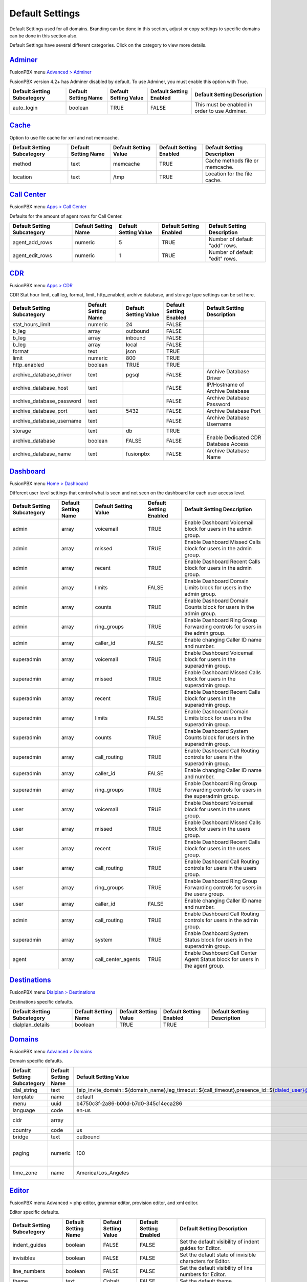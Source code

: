 ******************
Default Settings
******************


Default Settings used for all domains.  Branding can be done in this section, adjust or copy settings to specific domains can be done in this section also.


.. image:: ../_static/images/advanced/fusionpbx_advanced_default_settings.jpg
        :scale: 85%



Default Settings have several different categories. Click on the category to view more details.

`Adminer <default_settings/adminer.html>`_
=============================================

FusionPBX menu `Advanced > Adminer <../advanced/adminer.html>`_

FusionPBX version 4.2+ has Adminer disabled by default.  To use Adminer, you must enable this option with True. 

+-----------------------------+----------------------+-----------------------+-------------------------+-----------------------------------------------+
| Default Setting Subcategory | Default Setting Name | Default Setting Value | Default Setting Enabled | Default Setting Description                   |
+=============================+======================+=======================+=========================+===============================================+
| auto_login                  | boolean              | TRUE                  | FALSE                   | This must be enabled in order to use Adminer. |
+-----------------------------+----------------------+-----------------------+-------------------------+-----------------------------------------------+

`Cache <default_settings/cache.html>`_
===========================================

Option to use file cache for xml and not memcache.

+-----------------------------+----------------------+-----------------------+-------------------------+---------------------------------+
| Default Setting Subcategory | Default Setting Name | Default Setting Value | Default Setting Enabled | Default Setting Description     |
+=============================+======================+=======================+=========================+=================================+
| method                      | text                 | memcache              | TRUE                    | Cache methods file or memcache. |
+-----------------------------+----------------------+-----------------------+-------------------------+---------------------------------+
| location                    | text                 | /tmp                  | TRUE                    | Location for the file cache.    |
+-----------------------------+----------------------+-----------------------+-------------------------+---------------------------------+


`Call Center <default_settings/call_center.html>`_
=====================================================

FusionPBX menu `Apps > Call Center <../applications/call_center.html>`_

Defaults for the amount of agent rows for Call Center.

+-----------------------------+----------------------+-----------------------+-------------------------+--------------------------------+
| Default Setting Subcategory | Default Setting Name | Default Setting Value | Default Setting Enabled | Default Setting Description    |
+=============================+======================+=======================+=========================+================================+
| agent_add_rows              | numeric              | 5                     | TRUE                    | Number of default "add" rows.  |
+-----------------------------+----------------------+-----------------------+-------------------------+--------------------------------+
| agent_edit_rows             | numeric              | 1                     | TRUE                    | Number of default "edit" rows. |
+-----------------------------+----------------------+-----------------------+-------------------------+--------------------------------+


`CDR <default_settings/cdr.html>`_
=======================================

FusionPBX menu `Apps > CDR <../applications/call_detail_record.html>`_

CDR Stat hour limit, call leg, format, limit, http_enabled, archive database, and storage type settings can be set here.

+-------------------------------+------------------------+-------------------------+---------------------------+--------------------------------------+
| Default Setting Subcategory   | Default Setting Name   | Default Setting Value   | Default Setting Enabled   | Default Setting Description          |
+===============================+========================+=========================+===========================+======================================+
| stat_hours_limit              | numeric                | 24                      | FALSE                     |                                      |
+-------------------------------+------------------------+-------------------------+---------------------------+--------------------------------------+
| b_leg                         | array                  | outbound                | FALSE                     |                                      |
+-------------------------------+------------------------+-------------------------+---------------------------+--------------------------------------+
| b_leg                         | array                  | inbound                 | FALSE                     |                                      |
+-------------------------------+------------------------+-------------------------+---------------------------+--------------------------------------+
| b_leg                         | array                  | local                   | FALSE                     |                                      |
+-------------------------------+------------------------+-------------------------+---------------------------+--------------------------------------+
| format                        | text                   | json                    | TRUE                      |                                      |
+-------------------------------+------------------------+-------------------------+---------------------------+--------------------------------------+
| limit                         | numeric                | 800                     | TRUE                      |                                      |
+-------------------------------+------------------------+-------------------------+---------------------------+--------------------------------------+
| http_enabled                  | boolean                | TRUE                    | TRUE                      |                                      |
+-------------------------------+------------------------+-------------------------+---------------------------+--------------------------------------+
| archive_database_driver       | text                   | pgsql                   | FALSE                     | Archive Database Driver              |
+-------------------------------+------------------------+-------------------------+---------------------------+--------------------------------------+
| archive_database_host         | text                   |                         | FALSE                     | IP/Hostname of Archive Database      |
+-------------------------------+------------------------+-------------------------+---------------------------+--------------------------------------+
| archive_database_password     | text                   |                         | FALSE                     | Archive Database Password            |
+-------------------------------+------------------------+-------------------------+---------------------------+--------------------------------------+
| archive_database_port         | text                   | 5432                    | FALSE                     | Archive Database Port                |
+-------------------------------+------------------------+-------------------------+---------------------------+--------------------------------------+
| archive_database_username     | text                   |                         | FALSE                     | Archive Database Username            |
+-------------------------------+------------------------+-------------------------+---------------------------+--------------------------------------+
| storage                       | text                   | db                      | TRUE                      |                                      |
+-------------------------------+------------------------+-------------------------+---------------------------+--------------------------------------+
| archive_database              | boolean                | FALSE                   | FALSE                     | Enable Dedicated CDR Database Access |
+-------------------------------+------------------------+-------------------------+---------------------------+--------------------------------------+
| archive_database_name         | text                   | fusionpbx               | FALSE                     | Archive Database Name                |
+-------------------------------+------------------------+-------------------------+---------------------------+--------------------------------------+


`Dashboard <default_settings/dashboard.html>`_
====================================================

FusionPBX menu `Home > Dashboard <../home/dashboard.html>`_

Different user level settings that control what is seen and not seen on the dashboard for each user access level.

+-----------------------------+----------------------+-----------------------+-------------------------+------------------------------------------------------------------------------------+
| Default Setting Subcategory | Default Setting Name | Default Setting Value | Default Setting Enabled | Default Setting Description                                                        |
+=============================+======================+=======================+=========================+====================================================================================+
| admin                       | array                | voicemail             | TRUE                    | Enable Dashboard Voicemail block for users in the admin group.                     |
+-----------------------------+----------------------+-----------------------+-------------------------+------------------------------------------------------------------------------------+
| admin                       | array                | missed                | TRUE                    | Enable Dashboard Missed Calls block for users in the admin group.                  |
+-----------------------------+----------------------+-----------------------+-------------------------+------------------------------------------------------------------------------------+
| admin                       | array                | recent                | TRUE                    | Enable Dashboard Recent Calls block for users in the admin group.                  |
+-----------------------------+----------------------+-----------------------+-------------------------+------------------------------------------------------------------------------------+
| admin                       | array                | limits                | FALSE                   | Enable Dashboard Domain Limits block for users in the admin group.                 |
+-----------------------------+----------------------+-----------------------+-------------------------+------------------------------------------------------------------------------------+
| admin                       | array                | counts                | TRUE                    | Enable Dashboard Domain Counts block for users in the admin group.                 |
+-----------------------------+----------------------+-----------------------+-------------------------+------------------------------------------------------------------------------------+
| admin                       | array                | ring_groups           | TRUE                    | Enable Dashboard Ring Group Forwarding controls for users in the admin group.      |
+-----------------------------+----------------------+-----------------------+-------------------------+------------------------------------------------------------------------------------+
| admin                       | array                | caller_id             | FALSE                   | Enable changing Caller ID name and number.                                         |
+-----------------------------+----------------------+-----------------------+-------------------------+------------------------------------------------------------------------------------+
| superadmin                  | array                | voicemail             | TRUE                    | Enable Dashboard Voicemail block for users in the superadmin group.                |
+-----------------------------+----------------------+-----------------------+-------------------------+------------------------------------------------------------------------------------+
| superadmin                  | array                | missed                | TRUE                    | Enable Dashboard Missed Calls block for users in the superadmin group.             |
+-----------------------------+----------------------+-----------------------+-------------------------+------------------------------------------------------------------------------------+
| superadmin                  | array                | recent                | TRUE                    | Enable Dashboard Recent Calls block for users in the superadmin group.             |
+-----------------------------+----------------------+-----------------------+-------------------------+------------------------------------------------------------------------------------+
| superadmin                  | array                | limits                | FALSE                   | Enable Dashboard Domain Limits block for users in the superadmin group.            |
+-----------------------------+----------------------+-----------------------+-------------------------+------------------------------------------------------------------------------------+
| superadmin                  | array                | counts                | TRUE                    | Enable Dashboard System Counts block for users in the superadmin group.            |
+-----------------------------+----------------------+-----------------------+-------------------------+------------------------------------------------------------------------------------+
| superadmin                  | array                | call_routing          | TRUE                    | Enable Dashboard Call Routing controls for users in the superadmin group.          |
+-----------------------------+----------------------+-----------------------+-------------------------+------------------------------------------------------------------------------------+
| superadmin                  | array                | caller_id             | FALSE                   | Enable changing Caller ID name and number.                                         |
+-----------------------------+----------------------+-----------------------+-------------------------+------------------------------------------------------------------------------------+
| superadmin                  | array                | ring_groups           | TRUE                    | Enable Dashboard Ring Group Forwarding controls for users in the superadmin group. |
+-----------------------------+----------------------+-----------------------+-------------------------+------------------------------------------------------------------------------------+
| user                        | array                | voicemail             | TRUE                    | Enable Dashboard Voicemail block for users in the users group.                     |
+-----------------------------+----------------------+-----------------------+-------------------------+------------------------------------------------------------------------------------+
| user                        | array                | missed                | TRUE                    | Enable Dashboard Missed Calls block for users in the users group.                  |
+-----------------------------+----------------------+-----------------------+-------------------------+------------------------------------------------------------------------------------+
| user                        | array                | recent                | TRUE                    | Enable Dashboard Recent Calls block for users in the users group.                  |
+-----------------------------+----------------------+-----------------------+-------------------------+------------------------------------------------------------------------------------+
| user                        | array                | call_routing          | TRUE                    | Enable Dashboard Call Routing controls for users in the users group.               |
+-----------------------------+----------------------+-----------------------+-------------------------+------------------------------------------------------------------------------------+
| user                        | array                | ring_groups           | TRUE                    | Enable Dashboard Ring Group Forwarding controls for users in the users group.      |
+-----------------------------+----------------------+-----------------------+-------------------------+------------------------------------------------------------------------------------+
| user                        | array                | caller_id             | FALSE                   | Enable changing Caller ID name and number.                                         |
+-----------------------------+----------------------+-----------------------+-------------------------+------------------------------------------------------------------------------------+
| admin                       | array                | call_routing          | TRUE                    | Enable Dashboard Call Routing controls for users in the admin group.               |
+-----------------------------+----------------------+-----------------------+-------------------------+------------------------------------------------------------------------------------+
| superadmin                  | array                | system                | TRUE                    | Enable Dashboard System Status block for users in the superadmin group.            |
+-----------------------------+----------------------+-----------------------+-------------------------+------------------------------------------------------------------------------------+
| agent                       | array                | call_center_agents    | TRUE                    | Enable Dashboard Call Center Agent Status block for users in the agent group.      |
+-----------------------------+----------------------+-----------------------+-------------------------+------------------------------------------------------------------------------------+


`Destinations <default_settings/destinations.html>`_
=======================================================

FusionPBX menu `Dialplan > Destinations <../dialplan/destinations.html>`_

Destinations specific defaults.

+-----------------------------+----------------------+-----------------------+-------------------------+-----------------------------+
| Default Setting Subcategory | Default Setting Name | Default Setting Value | Default Setting Enabled | Default Setting Description |
+=============================+======================+=======================+=========================+=============================+
| dialplan_details            | boolean              | TRUE                  | TRUE                    |                             |
+-----------------------------+----------------------+-----------------------+-------------------------+-----------------------------+


`Domains <default_settings/domain.html>`_
===========================================

FusionPBX menu `Advanced > Domains <../advanced/domains.html>`_

Domain specific defaults.

+-----------------------------+----------------------+-------------------------------------------------------------------------------------------------------------------------------------------------------------------------------------------------+-------------------------+---------------------------------------------------------------------+
| Default Setting Subcategory | Default Setting Name | Default Setting Value                                                                                                                                                                           | Default Setting Enabled | Default Setting Description                                         |
+=============================+======================+=================================================================================================================================================================================================+=========================+=====================================================================+
| dial_string                 | text                 | {sip_invite_domain=${domain_name},leg_timeout=${call_timeout},presence_id=${dialed_user}@${dialed_domain}}${sofia_contact(*/${dialed_user}@${dialed_domain})}                                   | TRUE                    |  The dial string used                                               |
+-----------------------------+----------------------+-------------------------------------------------------------------------------------------------------------------------------------------------------------------------------------------------+-------------------------+---------------------------------------------------------------------+
| template                    | name                 | default                                                                                                                                                                                         | TRUE                    |  The template used                                                  |
+-----------------------------+----------------------+-------------------------------------------------------------------------------------------------------------------------------------------------------------------------------------------------+-------------------------+---------------------------------------------------------------------+
| menu                        | uuid                 | b4750c3f-2a86-b00d-b7d0-345c14eca286                                                                                                                                                            | TRUE                    |  The menu uuid                                                      |
+-----------------------------+----------------------+-------------------------------------------------------------------------------------------------------------------------------------------------------------------------------------------------+-------------------------+---------------------------------------------------------------------+
| language                    | code                 | en-us                                                                                                                                                                                           | TRUE                    |  Choose the language                                                |
+-----------------------------+----------------------+-------------------------------------------------------------------------------------------------------------------------------------------------------------------------------------------------+-------------------------+---------------------------------------------------------------------+
| cidr                        | array                |                                                                                                                                                                                                 | FALSE                   |  Allow only specific ip addresses access                            |
+-----------------------------+----------------------+-------------------------------------------------------------------------------------------------------------------------------------------------------------------------------------------------+-------------------------+---------------------------------------------------------------------+
| country                     | code                 | us                                                                                                                                                                                              | TRUE                    |  The country code                                                   |
+-----------------------------+----------------------+-------------------------------------------------------------------------------------------------------------------------------------------------------------------------------------------------+-------------------------+---------------------------------------------------------------------+
| bridge                      | text                 | outbound                                                                                                                                                                                        | TRUE                    | outbound,loopback,lcr                                               |
+-----------------------------+----------------------+-------------------------------------------------------------------------------------------------------------------------------------------------------------------------------------------------+-------------------------+---------------------------------------------------------------------+
| paging                      | numeric              | 100                                                                                                                                                                                             | TRUE                    | Set the maximum number of records displayed per page. (Default: 50) |
+-----------------------------+----------------------+-------------------------------------------------------------------------------------------------------------------------------------------------------------------------------------------------+-------------------------+---------------------------------------------------------------------+
| time_zone                   | name                 | America/Los_Angeles                                                                                                                                                                             | TRUE                    | Time zone used. Follows UNIX format                                 |
+-----------------------------+----------------------+-------------------------------------------------------------------------------------------------------------------------------------------------------------------------------------------------+-------------------------+---------------------------------------------------------------------+



`Editor <default_settings/domain.html>`_
===========================================

FusionPBX menu Advanced > php editor, grammar editor, provision editor, and xml editor.

Editor specific defaults.

+-----------------------------+----------------------+-----------------------+-------------------------+---------------------------------------------------------------------------+
| Default Setting Subcategory | Default Setting Name | Default Setting Value | Default Setting Enabled | Default Setting Description                                               |
+=============================+======================+=======================+=========================+===========================================================================+
| indent_guides               | boolean              | FALSE                 | FALSE                   | Set the default visibility of indent guides for Editor.                   |
+-----------------------------+----------------------+-----------------------+-------------------------+---------------------------------------------------------------------------+
| invisibles                  | boolean              | FALSE                 | FALSE                   | Set the default state of invisible characters for Editor.                 |
+-----------------------------+----------------------+-----------------------+-------------------------+---------------------------------------------------------------------------+
| line_numbers                | boolean              | FALSE                 | FALSE                   | Set the default visibility of line numbers for Editor.                    |
+-----------------------------+----------------------+-----------------------+-------------------------+---------------------------------------------------------------------------+
| theme                       | text                 | Cobalt                | FALSE                   | Set the default theme.                                                    |
+-----------------------------+----------------------+-----------------------+-------------------------+---------------------------------------------------------------------------+
| font_size                   | text                 | 14px                  | FALSE                   | Set the default text size for Editor.                                     |
+-----------------------------+----------------------+-----------------------+-------------------------+---------------------------------------------------------------------------+
| live_previews               | boolean              | FALSE                 | FALSE                   | Enable or disable live previewing of syntax, text size and theme changes. |
+-----------------------------+----------------------+-----------------------+-------------------------+---------------------------------------------------------------------------+



`Email <default_settings/email.html>`_
=========================================

This is where you configure email settings to receive email notifications of voicemail, missed calls and fax.

Here are some example settings for some of the most common email providers.

*  `SMTP2GO <http://docs.fusionpbx.com/en/latest/advanced/default_settings/smtp2go.html>`_
*  `GMAIL <http://docs.fusionpbx.com/en/latest/advanced/default_settings/gmail.html>`_

+-----------------------------+----------------------+--------------------------------+-------------------------+-----------------------------------------------------------------------------------+
| Default Setting Subcategory | Default Setting Name | Default Setting Value          | Default Setting Enabled | Default Setting Description                                                       |
+=============================+======================+================================+=========================+===================================================================================+
| smtp_host                   | text                 | mail.server.provider.com       | TRUE                    |  email providers server address                                                   |
+-----------------------------+----------------------+--------------------------------+-------------------------+-----------------------------------------------------------------------------------+
| smtp_from                   | text                 | emailexample@emailprovider.com | TRUE                    |  smtp from emaill address                                                         |
+-----------------------------+----------------------+--------------------------------+-------------------------+-----------------------------------------------------------------------------------+
| smtp_port                   | numeric              | 587                            | TRUE                    | port number of the mail server provider                                           |
+-----------------------------+----------------------+--------------------------------+-------------------------+-----------------------------------------------------------------------------------+
| smtp_from_name              | text                 | Voicemail                      | TRUE                    |  smtp from name                                                                   |
+-----------------------------+----------------------+--------------------------------+-------------------------+-----------------------------------------------------------------------------------+
| smtp_auth                   | text                 | TRUE                           | TRUE                    |  If smtp auth is required                                                         |
+-----------------------------+----------------------+--------------------------------+-------------------------+-----------------------------------------------------------------------------------+
| smtp_username               | text                 |  user name                     | TRUE                    |  typically the email user name                                                    |
+-----------------------------+----------------------+--------------------------------+-------------------------+-----------------------------------------------------------------------------------+
| smtp_password               | text                 |  supersecurepassword!          | TRUE                    |   typically the email password                                                    |
+-----------------------------+----------------------+--------------------------------+-------------------------+-----------------------------------------------------------------------------------+
| smtp_secure                 | text                 | tls                            | TRUE                    |  tls or ssl depending on the provider.                                            |
+-----------------------------+----------------------+--------------------------------+-------------------------+-----------------------------------------------------------------------------------+
| smtp_validate_certificate   | boolean              | TRUE                           | TRUE                    | set to false to ignore SSL certificate warnings e.g. for self-signed certificates |
+-----------------------------+----------------------+--------------------------------+-------------------------+-----------------------------------------------------------------------------------+
| method                      | text                 | smtp                           | TRUE                    | smtp|sendmail|mail|qmail                                                          |
+-----------------------------+----------------------+--------------------------------+-------------------------+-----------------------------------------------------------------------------------+

Error log for failed or sucessfully sent messages.

* `Email Log <http://docs.fusionpbx.com/en/latest/advanced/default_settings/email_error_log.rst>`_


`Fax <default_settings/fax.html>`_
=======================================

`Apps > Fax <../applications/fax_server.html>`_ 

Specific default settings for fax server.

+-----------------------------------+----------------------+---------------------------------+-------------------------+------------------------------------------------------------------------------------------------+
| Default Setting Subcategory       | Default Setting Name | Default Setting Value           | Default Setting Enabled | Default Setting Description                                                                    |
+===================================+======================+=================================+=========================+================================================================================================+
| cover_logo                        | text                 |                                 | TRUE                    | Path to image/logo file displayed in the header of the cover sheet.                            |
+-----------------------------------+----------------------+---------------------------------+-------------------------+------------------------------------------------------------------------------------------------+
| allowed_extension                 | array                | .pdf                            | TRUE                    |  Allowed extension to send .pdf                                                                |
+-----------------------------------+----------------------+---------------------------------+-------------------------+------------------------------------------------------------------------------------------------+
| allowed_extension                 | array                | .tif                            | TRUE                    |  Allowed extension to send .tif                                                                |
+-----------------------------------+----------------------+---------------------------------+-------------------------+------------------------------------------------------------------------------------------------+
| allowed_extension                 | array                | .tiff                           | TRUE                    |  Allowed extension to send .tiff                                                               |
+-----------------------------------+----------------------+---------------------------------+-------------------------+------------------------------------------------------------------------------------------------+
| cover_header                      | text                 |                                 | FALSE                   | Default information displayed beneath the logo in the header of the cover sheet.               |
+-----------------------------------+----------------------+---------------------------------+-------------------------+------------------------------------------------------------------------------------------------+
| page_size                         | text                 | letter                          | TRUE                    | Set the default page size of new faxes.                                                        |
+-----------------------------------+----------------------+---------------------------------+-------------------------+------------------------------------------------------------------------------------------------+
| resolution                        | text                 | fine                            | TRUE                    | Set the default transmission quality of new faxes.                                             |
+-----------------------------------+----------------------+---------------------------------+-------------------------+------------------------------------------------------------------------------------------------+
| variable                          | array                | fax_enable_t38=true             | TRUE                    | Enable T.38.                                                                                   |
+-----------------------------------+----------------------+---------------------------------+-------------------------+------------------------------------------------------------------------------------------------+
| variable                          | array                | fax_enable_t38_request=false    | TRUE                    | Send a T38 reinvite when a fax tone is detected.                                               |
+-----------------------------------+----------------------+---------------------------------+-------------------------+------------------------------------------------------------------------------------------------+
| variable                          | array                | ignore_early_media=true         | TRUE                    | Ignore ringing to improve fax success rate.                                                    |
+-----------------------------------+----------------------+---------------------------------+-------------------------+------------------------------------------------------------------------------------------------+
| keep_local                        | boolean              | TRUE                            | TRUE                    | Keep the file after sending or receiving the fax.                                              |
+-----------------------------------+----------------------+---------------------------------+-------------------------+------------------------------------------------------------------------------------------------+
| send_mode                         | text                 | queue                           | FALSE                   |  Send mode. queue is default.                                                                  |
+-----------------------------------+----------------------+---------------------------------+-------------------------+------------------------------------------------------------------------------------------------+
| send_retry_limit                  | numeric              | 5                               | TRUE                    | Number of attempts to send fax (count only calls with answer).                                 |
+-----------------------------------+----------------------+---------------------------------+-------------------------+------------------------------------------------------------------------------------------------+
| send_retry_interval               | numeric              | 15                              | TRUE                    | Delay before we make next call after answered call.                                            |
+-----------------------------------+----------------------+---------------------------------+-------------------------+------------------------------------------------------------------------------------------------+
| send_no_answer_retry_limit        | numeric              | 3                               | TRUE                    | Number of unanswered attempts in sequence.                                                     |
+-----------------------------------+----------------------+---------------------------------+-------------------------+------------------------------------------------------------------------------------------------+
| send_no_answer_retry_interval     | numeric              | 30                              | TRUE                    | Delay before we make next call after no answered call.                                         |
+-----------------------------------+----------------------+---------------------------------+-------------------------+------------------------------------------------------------------------------------------------+
| send_no_answer_limit              | numeric              | 3                               | TRUE                    | Giveup reach the destination after this number of sequences.                                   |
+-----------------------------------+----------------------+---------------------------------+-------------------------+------------------------------------------------------------------------------------------------+
| send_no_answer_interval           | numeric              | 300                             | TRUE                    | Delay before next call sequence.                                                               |
+-----------------------------------+----------------------+---------------------------------+-------------------------+------------------------------------------------------------------------------------------------+
| storage_type                      | text                 | base64                          | FALSE                   | Store FAX in base64.                                                                           |
+-----------------------------------+----------------------+---------------------------------+-------------------------+------------------------------------------------------------------------------------------------+
| smtp_from                         | text                 |                                 | TRUE                    |  SMTP from address.                                                                            |
+-----------------------------------+----------------------+---------------------------------+-------------------------+------------------------------------------------------------------------------------------------+
| smtp_from_name                    | text                 |                                 | TRUE                    |  SMTP from name. Depends on the server, can be full email or everything before the @ sign.     |
+-----------------------------------+----------------------+---------------------------------+-------------------------+------------------------------------------------------------------------------------------------+
| cover_font                        | text                 | times                           | FALSE                   | Font used to generate cover page. Can be full path to .ttf file or font name alredy installed. |
+-----------------------------------+----------------------+---------------------------------+-------------------------+------------------------------------------------------------------------------------------------+
| cover_footer                      | text                 |                                 | TRUE                    | Notice displayed in the footer of the cover sheet.                                             |
+-----------------------------------+----------------------+---------------------------------+-------------------------+------------------------------------------------------------------------------------------------+


`Follow Me <default_settings/follow_me.html>`_
================================================

FusionPBX menu `Apps > Follow Me <../applications/follow_me.html>`_

Specific defaults for Follow Me.

+-----------------------------+----------------------+-----------------------+-------------------------+---------------------------------------------------+
| Default Setting Subcategory | Default Setting Name | Default Setting Value | Default Setting Enabled | Default Setting Description                       |
+=============================+======================+=======================+=========================+===================================================+
| max_destinations            | numeric              | 5                     | FALSE                   | Set the maximum number of Follow Me Destinations. |
+-----------------------------+----------------------+-----------------------+-------------------------+---------------------------------------------------+
| timeout                     | numeric              | 30                    | FALSE                   | Set the default Follow Me Timeout value.          |
+-----------------------------+----------------------+-----------------------+-------------------------+---------------------------------------------------+




`Ivr Menu <default_settings/ivr_menu.html>`_
===================================================

FusionPBX menu `Apps > IVR Menus <../applications/ivr.html>`_

Specific default for IVR Menu.

+-----------------------------+----------------------+-----------------------+-------------------------+--------------------------------+
| Default Setting Subcategory | Default Setting Name | Default Setting Value | Default Setting Enabled | Default Setting Description    |
+=============================+======================+=======================+=========================+================================+
| option_add_rows             | numeric              | 5                     | TRUE                    |  Number of default "add" rows. |
+-----------------------------+----------------------+-----------------------+-------------------------+--------------------------------+
| option_edit_rows            | numeric              | 1                     | TRUE                    | Number of default "edit" rows. |
+-----------------------------+----------------------+-----------------------+-------------------------+--------------------------------+


`Limit <default_settings/limit.html>`_
========================================

Limit specific default settings.

+-----------------------------+----------------------+-----------------------+-------------------------+------------------------------------+
| Default Setting Subcategory | Default Setting Name | Default Setting Value | Default Setting Enabled | Default Setting Description        |
+=============================+======================+=======================+=========================+====================================+
| call_center_queues          | numeric              | 3                     | FALSE                   |  Limit used in Call Center Queues. |
+-----------------------------+----------------------+-----------------------+-------------------------+------------------------------------+
| destinations                | numeric              | 3                     | FALSE                   | Limit used in Destinations.        |
+-----------------------------+----------------------+-----------------------+-------------------------+------------------------------------+
| devices                     | numeric              | 3                     | FALSE                   |  Limit used in Devices.            |
+-----------------------------+----------------------+-----------------------+-------------------------+------------------------------------+
| extensions                  | numeric              | 3                     | FALSE                   |  Limit used in Extensions.         |
+-----------------------------+----------------------+-----------------------+-------------------------+------------------------------------+
| gateways                    | numeric              | 3                     | FALSE                   | Limit used in Gateways.            |
+-----------------------------+----------------------+-----------------------+-------------------------+------------------------------------+
| ivr_menus                   | numeric              | 3                     | FALSE                   |  Limit used in IVR Menus.          |
+-----------------------------+----------------------+-----------------------+-------------------------+------------------------------------+
| ring_groups                 | numeric              | 3                     | FALSE                   |  Limit used in Ring Groups.        |
+-----------------------------+----------------------+-----------------------+-------------------------+------------------------------------+
| users                       | numeric              | 3                     | FALSE                   | Limit used in Users.               |
+-----------------------------+----------------------+-----------------------+-------------------------+------------------------------------+


`Login <default_settings/login.html>`_
===========================================

Login specific default settings.

+-----------------------------+----------------------+----------------------------+-------------------------+-----------------------------------------------------------------------------------------+
| Default Setting Subcategory | Default Setting Name | Default Setting Value      | Default Setting Enabled | Default Setting Description                                                             |
+=============================+======================+============================+=========================+=========================================================================================+
| password_reset_key          | text                 | 9pG6sgerhuh5hetjnsrtjrjrdW | FALSE                   | Display a Reset Password link on the login box (requires smtp_host be defined).         |
+-----------------------------+----------------------+----------------------------+-------------------------+-----------------------------------------------------------------------------------------+
| domain_name_visible         | boolean              | TRUE                       | FALSE                   | Displays a domain input or select box (if domain_name array defined) on the login box.  |
+-----------------------------+----------------------+----------------------------+-------------------------+-----------------------------------------------------------------------------------------+
| domain_name                 | array                | pbx1.yourdomain.com        | FALSE                   | Domain select option displayed on the login box.                                        |
+-----------------------------+----------------------+----------------------------+-------------------------+-----------------------------------------------------------------------------------------+
| message                     | text                 |  Welcome to FusionPBX!     | TRUE                    | Display a message at login.                                                             |
+-----------------------------+----------------------+----------------------------+-------------------------+-----------------------------------------------------------------------------------------+



`Provision <default_settings/provision.html>`_
==================================================

In the Provisioning section, there are a few key options that have to be set in order to turn auto provisioning on.

* **enabled:** Must be enabled and set to **value true** and **enabled True**.  It is disabled by default.
* **http_auth_username:** Must be enabled and set to **value true** and **enabled True**.  It is disabled by default. Be sure to use a strong username.
* **http_auth_password:** Must be enabled and set to **value true** and **enabled True**.  It is disabled by default. Be sure to use a strong password.

+---------------------------------------------------+----------------------+--------------------------------------------------------------------------------------------------------------------------------------+-------------------------+-----------------------------------------------------------------------------------------------------------------------------------------------------------------------------+
| Default Setting Subcategory                       | Default Setting Name | Default Setting Value                                                                                                                | Default Setting Enabled | Default Setting Description                                                                                                                                                 |
+===================================================+======================+======================================================================================================================================+=========================+=============================================================================================================================================================================+
| fanvil_time_zone                                  | text                 | -20                                                                                                                                  | TRUE                    | Time zone ranges                                                                                                                                                            |
+---------------------------------------------------+----------------------+--------------------------------------------------------------------------------------------------------------------------------------+-------------------------+-----------------------------------------------------------------------------------------------------------------------------------------------------------------------------+
| fanvil_time_zone_name                             | text                 | UTC-5                                                                                                                                | TRUE                    | Time zone name example United States-Eastern Time                                                                                                                           |
+---------------------------------------------------+----------------------+--------------------------------------------------------------------------------------------------------------------------------------+-------------------------+-----------------------------------------------------------------------------------------------------------------------------------------------------------------------------+
| fanvil_location                                   | numeric              | 4                                                                                                                                    | TRUE                    | Used with time zone and time zone name                                                                                                                                      |
+---------------------------------------------------+----------------------+--------------------------------------------------------------------------------------------------------------------------------------+-------------------------+-----------------------------------------------------------------------------------------------------------------------------------------------------------------------------+
| fanvil_realm                                      | text                 | enter a value                                                                                                                        | FALSE                   | enter a value                                                                                                                                                               |
+---------------------------------------------------+----------------------+--------------------------------------------------------------------------------------------------------------------------------------+-------------------------+-----------------------------------------------------------------------------------------------------------------------------------------------------------------------------+
| fanvil_greeting                                   | text                 | FusionPBX                                                                                                                            | TRUE                    | Name at top left of screen 0~12 characters                                                                                                                                  |
+---------------------------------------------------+----------------------+--------------------------------------------------------------------------------------------------------------------------------------+-------------------------+-----------------------------------------------------------------------------------------------------------------------------------------------------------------------------+
| fanvil_date_display                               | numeric              | 3                                                                                                                                    | TRUE                    | value 0-13 Date Format                                                                                                                                                      |
+---------------------------------------------------+----------------------+--------------------------------------------------------------------------------------------------------------------------------------+-------------------------+-----------------------------------------------------------------------------------------------------------------------------------------------------------------------------+
| fanvil_time_display                               | numeric              | 1                                                                                                                                    | TRUE                    | 1=12hr 0=24hr                                                                                                                                                               |
+---------------------------------------------------+----------------------+--------------------------------------------------------------------------------------------------------------------------------------+-------------------------+-----------------------------------------------------------------------------------------------------------------------------------------------------------------------------+
| fanvil_wifi_enable                                | numeric              | 0                                                                                                                                    | TRUE                    | 1=on 0=off                                                                                                                                                                  |
+---------------------------------------------------+----------------------+--------------------------------------------------------------------------------------------------------------------------------------+-------------------------+-----------------------------------------------------------------------------------------------------------------------------------------------------------------------------+
| fanvil_stun_port                                  | numeric              | 3478                                                                                                                                 | TRUE                    | enter a stun port number                                                                                                                                                    |
+---------------------------------------------------+----------------------+--------------------------------------------------------------------------------------------------------------------------------------+-------------------------+-----------------------------------------------------------------------------------------------------------------------------------------------------------------------------+
| grandstream_call_waiting                          | text                 | 0                                                                                                                                    | TRUE                    | Call Waiting 0=enabled 1=disable                                                                                                                                            |
+---------------------------------------------------+----------------------+--------------------------------------------------------------------------------------------------------------------------------------+-------------------------+-----------------------------------------------------------------------------------------------------------------------------------------------------------------------------+
| contact_grandstream                               | boolean              | TRUE                                                                                                                                 | FALSE                   | Enable Address Book for Grandstream based on users and groups assigned to contact.                                                                                          |
+---------------------------------------------------+----------------------+--------------------------------------------------------------------------------------------------------------------------------------+-------------------------+-----------------------------------------------------------------------------------------------------------------------------------------------------------------------------+
| grandstream_gxp_time_zone                         | text                 | auto                                                                                                                                 | TRUE                    | See provision profile for codes.                                                                                                                                            |
+---------------------------------------------------+----------------------+--------------------------------------------------------------------------------------------------------------------------------------+-------------------------+-----------------------------------------------------------------------------------------------------------------------------------------------------------------------------+
| grandstream_check_sip_user_id                     | text                 | 1                                                                                                                                    | TRUE                    | GXV Android phones - fix auto-ring bug.                                                                                                                                     |
+---------------------------------------------------+----------------------+--------------------------------------------------------------------------------------------------------------------------------------+-------------------------+-----------------------------------------------------------------------------------------------------------------------------------------------------------------------------+
| grandstream_config_server_path                    | text                 | none                                                                                                                                 | FALSE                   | mydomain.com/app/provision to Fusionpbx provisioning. Phones will use firmware url if this is set to: none                                                                  |
+---------------------------------------------------+----------------------+--------------------------------------------------------------------------------------------------------------------------------------+-------------------------+-----------------------------------------------------------------------------------------------------------------------------------------------------------------------------+
| grandstream_firmware_path                         | text                 | mydomain.com/app/provision                                                                                                           | TRUE                    | Grandstream firmware and provision.                                                                                                                                         |
+---------------------------------------------------+----------------------+--------------------------------------------------------------------------------------------------------------------------------------+-------------------------+-----------------------------------------------------------------------------------------------------------------------------------------------------------------------------+
| grandstream_lan_port_vlan                         | text                 | 1                                                                                                                                    | FALSE                   | Default VLAN for phone LAN port.                                                                                                                                            |
+---------------------------------------------------+----------------------+--------------------------------------------------------------------------------------------------------------------------------------+-------------------------+-----------------------------------------------------------------------------------------------------------------------------------------------------------------------------+
| grandstream_pc_port_vlan                          | text                 | 1                                                                                                                                    | FALSE                   | Default VLAN for phone PC port.                                                                                                                                             |
+---------------------------------------------------+----------------------+--------------------------------------------------------------------------------------------------------------------------------------+-------------------------+-----------------------------------------------------------------------------------------------------------------------------------------------------------------------------+
| grandstream_ldap_base_dn                          | text                 | dc=mydomain,dc=com                                                                                                                   | FALSE                   | Base DN                                                                                                                                                                     |
+---------------------------------------------------+----------------------+--------------------------------------------------------------------------------------------------------------------------------------+-------------------------+-----------------------------------------------------------------------------------------------------------------------------------------------------------------------------+
| grandstream_ldap_display_name                     | text                 | givenName sn title                                                                                                                   | FALSE                   | Which named attributes to display on device.  Must be pulled in through grandstream_ldap_name_attr.                                                                         |
+---------------------------------------------------+----------------------+--------------------------------------------------------------------------------------------------------------------------------------+-------------------------+-----------------------------------------------------------------------------------------------------------------------------------------------------------------------------+
| grandstream_ldap_mail_attr                        | text                 | mail                                                                                                                                 | FALSE                   | Mail attribute returned to phone                                                                                                                                            |
+---------------------------------------------------+----------------------+--------------------------------------------------------------------------------------------------------------------------------------+-------------------------+-----------------------------------------------------------------------------------------------------------------------------------------------------------------------------+
| grandstream_ldap_mail_filter                      | text                 | (mail=%)                                                                                                                             | FALSE                   | Search filter for mail lookups                                                                                                                                              |
+---------------------------------------------------+----------------------+--------------------------------------------------------------------------------------------------------------------------------------+-------------------------+-----------------------------------------------------------------------------------------------------------------------------------------------------------------------------+
| grandstream_ldap_name_attr                        | text                 | givenName sn title mail                                                                                                              | FALSE                   | The NAME attributes returned in the LDAP search result available to device                                                                                                  |
+---------------------------------------------------+----------------------+--------------------------------------------------------------------------------------------------------------------------------------+-------------------------+-----------------------------------------------------------------------------------------------------------------------------------------------------------------------------+
| grandstream_ldap_name_filter                      | text                 | (cn=%)                                                                                                                               | FALSE                   | Search filter for name lookups                                                                                                                                              |
+---------------------------------------------------+----------------------+--------------------------------------------------------------------------------------------------------------------------------------+-------------------------+-----------------------------------------------------------------------------------------------------------------------------------------------------------------------------+
| grandstream_ldap_number_attr                      | text                 | telephoneNumber mobile homePhone                                                                                                     | FALSE                   | Number attributes returned to the phone.                                                                                                                                    |
+---------------------------------------------------+----------------------+--------------------------------------------------------------------------------------------------------------------------------------+-------------------------+-----------------------------------------------------------------------------------------------------------------------------------------------------------------------------+
| grandstream_ldap_number_filter                    | text                 | (|(telephoneNumber=%)(homePhone=%)(moblie=%))                                                                                        | FALSE                   | Search filter for number lookups.                                                                                                                                           |
+---------------------------------------------------+----------------------+--------------------------------------------------------------------------------------------------------------------------------------+-------------------------+-----------------------------------------------------------------------------------------------------------------------------------------------------------------------------+
| grandstream_ldap_password                         | text                 | super-secret                                                                                                                         | FALSE                   | Ldap bind user password.                                                                                                                                                    |
+---------------------------------------------------+----------------------+--------------------------------------------------------------------------------------------------------------------------------------+-------------------------+-----------------------------------------------------------------------------------------------------------------------------------------------------------------------------+
| grandstream_ldap_server                           | text                 | mydomain.com                                                                                                                         | FALSE                   | Ldap server host name                                                                                                                                                       |
+---------------------------------------------------+----------------------+--------------------------------------------------------------------------------------------------------------------------------------+-------------------------+-----------------------------------------------------------------------------------------------------------------------------------------------------------------------------+
| grandstream_ldap_user_base                        | text                 | ou=users,dc=mydomain,dc=com                                                                                                          | FALSE                   | Ldap base for users.                                                                                                                                                        |
+---------------------------------------------------+----------------------+--------------------------------------------------------------------------------------------------------------------------------------+-------------------------+-----------------------------------------------------------------------------------------------------------------------------------------------------------------------------+
| grandstream_ldap_username                         | text                 | cn=pbxadmin,dc=mydomain,dc=com                                                                                                       | FALSE                   | Ldap server bind username                                                                                                                                                   |
+---------------------------------------------------+----------------------+--------------------------------------------------------------------------------------------------------------------------------------+-------------------------+-----------------------------------------------------------------------------------------------------------------------------------------------------------------------------+
| grandstream_phonebook_download_interval           | text                 | 720                                                                                                                                  | TRUE                    | 0=disabled, 5-720 minutes                                                                                                                                                   |
+---------------------------------------------------+----------------------+--------------------------------------------------------------------------------------------------------------------------------------+-------------------------+-----------------------------------------------------------------------------------------------------------------------------------------------------------------------------+
| grandstream_qos_rtp                               | text                 | 5                                                                                                                                    | FALSE                   | Layer 2 QoS 802.1p Priority Value for RTP media                                                                                                                             |
+---------------------------------------------------+----------------------+--------------------------------------------------------------------------------------------------------------------------------------+-------------------------+-----------------------------------------------------------------------------------------------------------------------------------------------------------------------------+
| grandstream_qos_sip                               | text                 | 3                                                                                                                                    | FALSE                   | Layer 2 QoS 802.1p Priority Value for SIP signaling                                                                                                                         |
+---------------------------------------------------+----------------------+--------------------------------------------------------------------------------------------------------------------------------------+-------------------------+-----------------------------------------------------------------------------------------------------------------------------------------------------------------------------+
| grandstream_sip_only_known_servers                | text                 | 1                                                                                                                                    | TRUE                    | GXV Android phones - fix auto-ring bug.                                                                                                                                     |
+---------------------------------------------------+----------------------+--------------------------------------------------------------------------------------------------------------------------------------+-------------------------+-----------------------------------------------------------------------------------------------------------------------------------------------------------------------------+
| grandstream_stun_server                           | text                 | mydomain.com                                                                                                                         | TRUE                    | Bug in Grandstream where null stun_server defaults to sip server/port                                                                                                       |
+---------------------------------------------------+----------------------+--------------------------------------------------------------------------------------------------------------------------------------+-------------------------+-----------------------------------------------------------------------------------------------------------------------------------------------------------------------------+
| grandstream_validate_incoming_sip                 | text                 | 1                                                                                                                                    | TRUE                    | GXV Android phones - fix auto-ring bug.                                                                                                                                     |
+---------------------------------------------------+----------------------+--------------------------------------------------------------------------------------------------------------------------------------+-------------------------+-----------------------------------------------------------------------------------------------------------------------------------------------------------------------------+
| grandstream_wallpaper_url                         | text                 | https://mydomain.com/files/wallpaper.jpg                                                                                             | FALSE                   | Wallpaper Image JPEG 480x272 16-bit depth dithered                                                                                                                          |
+---------------------------------------------------+----------------------+--------------------------------------------------------------------------------------------------------------------------------------+-------------------------+-----------------------------------------------------------------------------------------------------------------------------------------------------------------------------+
| grandstream_bluetooth_power                       | text                 | 1                                                                                                                                    | FALSE                   | Bluetooth Power - 0 - Off, 1 - On, 2 - Off & Hide Menu From LCD                                                                                                             |
+---------------------------------------------------+----------------------+--------------------------------------------------------------------------------------------------------------------------------------+-------------------------+-----------------------------------------------------------------------------------------------------------------------------------------------------------------------------+
| grandstream_bluetooth_handsfree                   | text                 | 1                                                                                                                                    | FALSE                   | Bluetooth Handsfree - 0 - Off, 1 - On                                                                                                                                       |
+---------------------------------------------------+----------------------+--------------------------------------------------------------------------------------------------------------------------------------+-------------------------+-----------------------------------------------------------------------------------------------------------------------------------------------------------------------------+
| grandstream_auto_attended_transfer                | text                 | 1                                                                                                                                    | TRUE                    | Attended Transfer Mode. 0 - Static, 1 - Dynamic. Default is 0                                                                                                               |
+---------------------------------------------------+----------------------+--------------------------------------------------------------------------------------------------------------------------------------+-------------------------+-----------------------------------------------------------------------------------------------------------------------------------------------------------------------------+
| grandstream_syslog_server                         | text                 |                                                                                                                                      | FALSE                   | Syslog Server (name of the server, max length is 64 characters)                                                                                                             |
+---------------------------------------------------+----------------------+--------------------------------------------------------------------------------------------------------------------------------------+-------------------------+-----------------------------------------------------------------------------------------------------------------------------------------------------------------------------+
| grandstream_syslog_level                          | text                 | 0                                                                                                                                    | FALSE                   | Syslog Level. 0 - NONE, 1 - DEBUG, 2 - INFO, 3 - WARNING, 4 - ERROR. Default is 0                                                                                           |
+---------------------------------------------------+----------------------+--------------------------------------------------------------------------------------------------------------------------------------+-------------------------+-----------------------------------------------------------------------------------------------------------------------------------------------------------------------------+
| grandstream_send_sip_log                          | text                 | 0                                                                                                                                    | FALSE                   | Send SIP Log. 0 - Do not send SIP log in Syslog, 1 - Send SIP log in Syslog if configured and set to DEBUG level. Default is 0                                              |
+---------------------------------------------------+----------------------+--------------------------------------------------------------------------------------------------------------------------------------+-------------------------+-----------------------------------------------------------------------------------------------------------------------------------------------------------------------------+
| grandstream_screensaver                           | text                 | 1                                                                                                                                    | TRUE                    | Screensaver. 0 - No, 1 - Yes, 2 - On if no VPK is active. Default is 1                                                                                                      |
+---------------------------------------------------+----------------------+--------------------------------------------------------------------------------------------------------------------------------------+-------------------------+-----------------------------------------------------------------------------------------------------------------------------------------------------------------------------+
| grandstream_screensaver_source                    | text                 | 0                                                                                                                                    | TRUE                    | Screensaver Source. 0 - Default, 1 - USB, 2 - Download. Default is 0. --for GXP2140/2160/2170 only                                                                          |
+---------------------------------------------------+----------------------+--------------------------------------------------------------------------------------------------------------------------------------+-------------------------+-----------------------------------------------------------------------------------------------------------------------------------------------------------------------------+
| grandstream_screensaver_show_date_time            | text                 | 1                                                                                                                                    | TRUE                    | Show Date and Time. 0 - No, 1 - Yes. Default is 1                                                                                                                           |
+---------------------------------------------------+----------------------+--------------------------------------------------------------------------------------------------------------------------------------+-------------------------+-----------------------------------------------------------------------------------------------------------------------------------------------------------------------------+
| grandstream_screensaver_timeout                   | text                 | 5                                                                                                                                    | TRUE                    | Screensaver Timeout. Minutes 3-60                                                                                                                                           |
+---------------------------------------------------+----------------------+--------------------------------------------------------------------------------------------------------------------------------------+-------------------------+-----------------------------------------------------------------------------------------------------------------------------------------------------------------------------+
| grandstream_screensaver_server_path               | text                 |                                                                                                                                      | FALSE                   | Screensaver Server Path                                                                                                                                                     |
+---------------------------------------------------+----------------------+--------------------------------------------------------------------------------------------------------------------------------------+-------------------------+-----------------------------------------------------------------------------------------------------------------------------------------------------------------------------+
| grandstream_screensaver_xml_download_interval     | text                 | 0                                                                                                                                    | FALSE                   | Screensaver XML Download Interval Number: 5 - 720. Default is 0 (disable auto downloading)                                                                                  |
+---------------------------------------------------+----------------------+--------------------------------------------------------------------------------------------------------------------------------------+-------------------------+-----------------------------------------------------------------------------------------------------------------------------------------------------------------------------+
| grandstream_srtp                                  | text                 | 0                                                                                                                                    | TRUE                    | SRTP Mode. 0 - Disabled, 1 - Enabled but not forced, 2 - Enabled and forced, 3 - Optional. Default is 0                                                                     |
+---------------------------------------------------+----------------------+--------------------------------------------------------------------------------------------------------------------------------------+-------------------------+-----------------------------------------------------------------------------------------------------------------------------------------------------------------------------+
| htek_time_zone                                    | text                 | 18                                                                                                                                   | TRUE                    | Time zone 18=EST 14=CST 6=PST 9,10=MST                                                                                                                                      |
+---------------------------------------------------+----------------------+--------------------------------------------------------------------------------------------------------------------------------------+-------------------------+-----------------------------------------------------------------------------------------------------------------------------------------------------------------------------+
| htek_dst                                          | numeric              | 1                                                                                                                                    | TRUE                    | DST off=0 on=1 auto=2                                                                                                                                                       |
+---------------------------------------------------+----------------------+--------------------------------------------------------------------------------------------------------------------------------------+-------------------------+-----------------------------------------------------------------------------------------------------------------------------------------------------------------------------+
| htek_date_display_format                          | numeric              | 1                                                                                                                                    | TRUE                    | Year-Month-Day=0  Month-Day-Year=1  Day-Month-Year=2                                                                                                                        |
+---------------------------------------------------+----------------------+--------------------------------------------------------------------------------------------------------------------------------------+-------------------------+-----------------------------------------------------------------------------------------------------------------------------------------------------------------------------+
| htek_time_format                                  | numeric              | 1                                                                                                                                    | TRUE                    | 1=12hr 0=24hr                                                                                                                                                               |
+---------------------------------------------------+----------------------+--------------------------------------------------------------------------------------------------------------------------------------+-------------------------+-----------------------------------------------------------------------------------------------------------------------------------------------------------------------------+
| polycom_digitmap                                  | text                 | [*]xxxx|[2-9]11|0T|011xxx.T|[0-1][2-9]xxxxxxxxx|[2-9]xxxxxxxxx|[1-9]xxT|**x.T                                                        | FALSE                   |                                                                                                                                                                             |
+---------------------------------------------------+----------------------+--------------------------------------------------------------------------------------------------------------------------------------+-------------------------+-----------------------------------------------------------------------------------------------------------------------------------------------------------------------------+
| polycom_call_waiting                              | text                 | 1                                                                                                                                    | TRUE                    | Call Waiting 1=enabled 0=disable                                                                                                                                            |
+---------------------------------------------------+----------------------+--------------------------------------------------------------------------------------------------------------------------------------+-------------------------+-----------------------------------------------------------------------------------------------------------------------------------------------------------------------------+
| cidr                                              | array                | 209.210.17.193/32                                                                                                                    | FALSE                   |                                                                                                                                                                             |
+---------------------------------------------------+----------------------+--------------------------------------------------------------------------------------------------------------------------------------+-------------------------+-----------------------------------------------------------------------------------------------------------------------------------------------------------------------------+
| http_auth_username                                | text                 | admin                                                                                                                                | TRUE                    |                                                                                                                                                                             |
+---------------------------------------------------+----------------------+--------------------------------------------------------------------------------------------------------------------------------------+-------------------------+-----------------------------------------------------------------------------------------------------------------------------------------------------------------------------+
| http_auth_type                                    | text                 | digest                                                                                                                               | TRUE                    |                                                                                                                                                                             |
+---------------------------------------------------+----------------------+--------------------------------------------------------------------------------------------------------------------------------------+-------------------------+-----------------------------------------------------------------------------------------------------------------------------------------------------------------------------+
| enabled                                           | text                 | TRUE                                                                                                                                 | TRUE                    |                                                                                                                                                                             |
+---------------------------------------------------+----------------------+--------------------------------------------------------------------------------------------------------------------------------------+-------------------------+-----------------------------------------------------------------------------------------------------------------------------------------------------------------------------+
| cidr                                              | array                | 209.210.16.196/32                                                                                                                    | FALSE                   |                                                                                                                                                                             |
+---------------------------------------------------+----------------------+--------------------------------------------------------------------------------------------------------------------------------------+-------------------------+-----------------------------------------------------------------------------------------------------------------------------------------------------------------------------+
| auto_insert_enabled                               | boolean              | TRUE                                                                                                                                 | FALSE                   |                                                                                                                                                                             |
+---------------------------------------------------+----------------------+--------------------------------------------------------------------------------------------------------------------------------------+-------------------------+-----------------------------------------------------------------------------------------------------------------------------------------------------------------------------+
| http_auth_disable                                 | boolean              | FALSE                                                                                                                                | FALSE                   |                                                                                                                                                                             |
+---------------------------------------------------+----------------------+--------------------------------------------------------------------------------------------------------------------------------------+-------------------------+-----------------------------------------------------------------------------------------------------------------------------------------------------------------------------+
| admin_name                                        | text                 |                                                                                                                                      | FALSE                   |                                                                                                                                                                             |
+---------------------------------------------------+----------------------+--------------------------------------------------------------------------------------------------------------------------------------+-------------------------+-----------------------------------------------------------------------------------------------------------------------------------------------------------------------------+
| admin_password                                    | text                 |                                                                                                                                      | FALSE                   |                                                                                                                                                                             |
+---------------------------------------------------+----------------------+--------------------------------------------------------------------------------------------------------------------------------------+-------------------------+-----------------------------------------------------------------------------------------------------------------------------------------------------------------------------+
| path                                              | text                 |                                                                                                                                      | FALSE                   |                                                                                                                                                                             |
+---------------------------------------------------+----------------------+--------------------------------------------------------------------------------------------------------------------------------------+-------------------------+-----------------------------------------------------------------------------------------------------------------------------------------------------------------------------+
| outbound_proxy_primary                            | text                 |                                                                                                                                      | FALSE                   |                                                                                                                                                                             |
+---------------------------------------------------+----------------------+--------------------------------------------------------------------------------------------------------------------------------------+-------------------------+-----------------------------------------------------------------------------------------------------------------------------------------------------------------------------+
| outbound_proxy_secondary                          | text                 |                                                                                                                                      | FALSE                   |                                                                                                                                                                             |
+---------------------------------------------------+----------------------+--------------------------------------------------------------------------------------------------------------------------------------+-------------------------+-----------------------------------------------------------------------------------------------------------------------------------------------------------------------------+
| line_sip_port                                     | numeric              | 5060                                                                                                                                 | TRUE                    |                                                                                                                                                                             |
+---------------------------------------------------+----------------------+--------------------------------------------------------------------------------------------------------------------------------------+-------------------------+-----------------------------------------------------------------------------------------------------------------------------------------------------------------------------+
| line_sip_transport                                | text                 | tcp                                                                                                                                  | TRUE                    |                                                                                                                                                                             |
+---------------------------------------------------+----------------------+--------------------------------------------------------------------------------------------------------------------------------------+-------------------------+-----------------------------------------------------------------------------------------------------------------------------------------------------------------------------+
| daylight_savings_enabled                          | boolean              | TRUE                                                                                                                                 | TRUE                    |                                                                                                                                                                             |
+---------------------------------------------------+----------------------+--------------------------------------------------------------------------------------------------------------------------------------+-------------------------+-----------------------------------------------------------------------------------------------------------------------------------------------------------------------------+
| daylight_savings_start_month                      | text                 | 3                                                                                                                                    | TRUE                    |                                                                                                                                                                             |
+---------------------------------------------------+----------------------+--------------------------------------------------------------------------------------------------------------------------------------+-------------------------+-----------------------------------------------------------------------------------------------------------------------------------------------------------------------------+
| daylight_savings_start_weekday                    | text                 | 7                                                                                                                                    | TRUE                    |                                                                                                                                                                             |
+---------------------------------------------------+----------------------+--------------------------------------------------------------------------------------------------------------------------------------+-------------------------+-----------------------------------------------------------------------------------------------------------------------------------------------------------------------------+
| daylight_savings_start_time                       | text                 | 2                                                                                                                                    | TRUE                    |                                                                                                                                                                             |
+---------------------------------------------------+----------------------+--------------------------------------------------------------------------------------------------------------------------------------+-------------------------+-----------------------------------------------------------------------------------------------------------------------------------------------------------------------------+
| daylight_savings_stop_weekday                     | text                 | 7                                                                                                                                    | TRUE                    |                                                                                                                                                                             |
+---------------------------------------------------+----------------------+--------------------------------------------------------------------------------------------------------------------------------------+-------------------------+-----------------------------------------------------------------------------------------------------------------------------------------------------------------------------+
| daylight_savings_stop_time                        | text                 | 2                                                                                                                                    | TRUE                    |                                                                                                                                                                             |
+---------------------------------------------------+----------------------+--------------------------------------------------------------------------------------------------------------------------------------+-------------------------+-----------------------------------------------------------------------------------------------------------------------------------------------------------------------------+
| http_domain_filter                                | boolean              | TRUE                                                                                                                                 | TRUE                    |                                                                                                                                                                             |
+---------------------------------------------------+----------------------+--------------------------------------------------------------------------------------------------------------------------------------+-------------------------+-----------------------------------------------------------------------------------------------------------------------------------------------------------------------------+
| contact_users                                     | boolean              | TRUE                                                                                                                                 | FALSE                   |                                                                                                                                                                             |
+---------------------------------------------------+----------------------+--------------------------------------------------------------------------------------------------------------------------------------+-------------------------+-----------------------------------------------------------------------------------------------------------------------------------------------------------------------------+
| contact_groups                                    | boolean              | TRUE                                                                                                                                 | FALSE                   |                                                                                                                                                                             |
+---------------------------------------------------+----------------------+--------------------------------------------------------------------------------------------------------------------------------------+-------------------------+-----------------------------------------------------------------------------------------------------------------------------------------------------------------------------+
| number_as_presence_id                             | text                 | TRUE                                                                                                                                 | TRUE                    |                                                                                                                                                                             |
+---------------------------------------------------+----------------------+--------------------------------------------------------------------------------------------------------------------------------------+-------------------------+-----------------------------------------------------------------------------------------------------------------------------------------------------------------------------+
| ntp_server_primary                                | text                 | pool.ntp.org                                                                                                                         | TRUE                    |                                                                                                                                                                             |
+---------------------------------------------------+----------------------+--------------------------------------------------------------------------------------------------------------------------------------+-------------------------+-----------------------------------------------------------------------------------------------------------------------------------------------------------------------------+
| ntp_server_secondary                              | text                 | 2.us.pool.ntp.org                                                                                                                    | TRUE                    |                                                                                                                                                                             |
+---------------------------------------------------+----------------------+--------------------------------------------------------------------------------------------------------------------------------------+-------------------------+-----------------------------------------------------------------------------------------------------------------------------------------------------------------------------+
| spa_time_zone                                     | text                 | GMT-07:00                                                                                                                            | TRUE                    |                                                                                                                                                                             |
+---------------------------------------------------+----------------------+--------------------------------------------------------------------------------------------------------------------------------------+-------------------------+-----------------------------------------------------------------------------------------------------------------------------------------------------------------------------+
| spa_time_format                                   | text                 | 12hr                                                                                                                                 | TRUE                    | 12hr,24hr                                                                                                                                                                   |
+---------------------------------------------------+----------------------+--------------------------------------------------------------------------------------------------------------------------------------+-------------------------+-----------------------------------------------------------------------------------------------------------------------------------------------------------------------------+
| spa_date_format                                   | text                 | day/month                                                                                                                            | TRUE                    |                                                                                                                                                                             |
+---------------------------------------------------+----------------------+--------------------------------------------------------------------------------------------------------------------------------------+-------------------------+-----------------------------------------------------------------------------------------------------------------------------------------------------------------------------+
| spa_back_light_timer                              | text                 | 30 s                                                                                                                                 | TRUE                    |                                                                                                                                                                             |
+---------------------------------------------------+----------------------+--------------------------------------------------------------------------------------------------------------------------------------+-------------------------+-----------------------------------------------------------------------------------------------------------------------------------------------------------------------------+
| spa_handle_via_rport                              | text                 | Yes                                                                                                                                  | TRUE                    |                                                                                                                                                                             |
+---------------------------------------------------+----------------------+--------------------------------------------------------------------------------------------------------------------------------------+-------------------------+-----------------------------------------------------------------------------------------------------------------------------------------------------------------------------+
| spa_insert_via_rport                              | text                 | Yes                                                                                                                                  | TRUE                    |                                                                                                                                                                             |
+---------------------------------------------------+----------------------+--------------------------------------------------------------------------------------------------------------------------------------+-------------------------+-----------------------------------------------------------------------------------------------------------------------------------------------------------------------------+
| spa_call_waiting                                  | text                 | Yes                                                                                                                                  | TRUE                    | Call Waiting Yes=enabled No=disable                                                                                                                                         |
+---------------------------------------------------+----------------------+--------------------------------------------------------------------------------------------------------------------------------------+-------------------------+-----------------------------------------------------------------------------------------------------------------------------------------------------------------------------+
| spa_feature_key_sync                              | text                 | No                                                                                                                                   | TRUE                    | Feature Key Sync Yes=enabled No=disable                                                                                                                                     |
+---------------------------------------------------+----------------------+--------------------------------------------------------------------------------------------------------------------------------------+-------------------------+-----------------------------------------------------------------------------------------------------------------------------------------------------------------------------+
| spa_dual_registration                             | text                 | No                                                                                                                                   | TRUE                    | Dual Registration Yes=enabled No=disable                                                                                                                                    |
+---------------------------------------------------+----------------------+--------------------------------------------------------------------------------------------------------------------------------------+-------------------------+-----------------------------------------------------------------------------------------------------------------------------------------------------------------------------+
| spa_register_when_failover                        | text                 | No                                                                                                                                   | TRUE                    | Auto register when failover Yes=enabled No=disable                                                                                                                          |
+---------------------------------------------------+----------------------+--------------------------------------------------------------------------------------------------------------------------------------+-------------------------+-----------------------------------------------------------------------------------------------------------------------------------------------------------------------------+
| snom_call_waiting                                 | text                 | on                                                                                                                                   | TRUE                    | Call Waiting on=enabled off=disable visual only and ringer                                                                                                                  |
+---------------------------------------------------+----------------------+--------------------------------------------------------------------------------------------------------------------------------------+-------------------------+-----------------------------------------------------------------------------------------------------------------------------------------------------------------------------+
| nway_conference                                   | text                 | TRUE                                                                                                                                 | FALSE                   | N-Way conferencing for devices supporting network conference uri                                                                                                            |
+---------------------------------------------------+----------------------+--------------------------------------------------------------------------------------------------------------------------------------+-------------------------+-----------------------------------------------------------------------------------------------------------------------------------------------------------------------------+
| vtech_vlan_wan_enable                             | text                 | 0                                                                                                                                    | FALSE                   | Enable vlan=1                                                                                                                                                               |
+---------------------------------------------------+----------------------+--------------------------------------------------------------------------------------------------------------------------------------+-------------------------+-----------------------------------------------------------------------------------------------------------------------------------------------------------------------------+
| vtech_vlan_wan_id                                 | text                 | 1                                                                                                                                    | FALSE                   | VLAN ID                                                                                                                                                                     |
+---------------------------------------------------+----------------------+--------------------------------------------------------------------------------------------------------------------------------------+-------------------------+-----------------------------------------------------------------------------------------------------------------------------------------------------------------------------+
| vtech_vlan_wan_priority                           | text                 | 0                                                                                                                                    | FALSE                   | VLAN Priority                                                                                                                                                               |
+---------------------------------------------------+----------------------+--------------------------------------------------------------------------------------------------------------------------------------+-------------------------+-----------------------------------------------------------------------------------------------------------------------------------------------------------------------------+
| stun_server                                       | text                 |                                                                                                                                      | FALSE                   | STUN server address                                                                                                                                                         |
+---------------------------------------------------+----------------------+--------------------------------------------------------------------------------------------------------------------------------------+-------------------------+-----------------------------------------------------------------------------------------------------------------------------------------------------------------------------+
| stun_port                                         | numeric              | 3478                                                                                                                                 | FALSE                   | STUN server port                                                                                                                                                            |
+---------------------------------------------------+----------------------+--------------------------------------------------------------------------------------------------------------------------------------+-------------------------+-----------------------------------------------------------------------------------------------------------------------------------------------------------------------------+
| aastra_gmt_offset                                 | numeric              | 0                                                                                                                                    | TRUE                    | Aastra timezone offset in minutes (e.g. 300 = GMT-5 = Eastern Standard Time)                                                                                                |
+---------------------------------------------------+----------------------+--------------------------------------------------------------------------------------------------------------------------------------+-------------------------+-----------------------------------------------------------------------------------------------------------------------------------------------------------------------------+
| aastra_time_format                                | numeric              | 0                                                                                                                                    | TRUE                    | Aastra clock format                                                                                                                                                         |
+---------------------------------------------------+----------------------+--------------------------------------------------------------------------------------------------------------------------------------+-------------------------+-----------------------------------------------------------------------------------------------------------------------------------------------------------------------------+
| aastra_date_format                                | numeric              | 0                                                                                                                                    | TRUE                    | Aastra date format                                                                                                                                                          |
+---------------------------------------------------+----------------------+--------------------------------------------------------------------------------------------------------------------------------------+-------------------------+-----------------------------------------------------------------------------------------------------------------------------------------------------------------------------+
| yealink_time_zone                                 | text                 | -5                                                                                                                                   | FALSE                   | Time zone ranges from -11 to +12                                                                                                                                            |
+---------------------------------------------------+----------------------+--------------------------------------------------------------------------------------------------------------------------------------+-------------------------+-----------------------------------------------------------------------------------------------------------------------------------------------------------------------------+
| yealink_time_zone_name                            | text                 | United States-Eastern Time                                                                                                           | FALSE                   | Time zone name example United States-Mountain Time                                                                                                                          |
+---------------------------------------------------+----------------------+--------------------------------------------------------------------------------------------------------------------------------------+-------------------------+-----------------------------------------------------------------------------------------------------------------------------------------------------------------------------+
| yealink_time_format                               | text                 | 1                                                                                                                                    | FALSE                   | 0-12 Hour, 1-24 Hour                                                                                                                                                        |
+---------------------------------------------------+----------------------+--------------------------------------------------------------------------------------------------------------------------------------+-------------------------+-----------------------------------------------------------------------------------------------------------------------------------------------------------------------------+
| yealink_rport                                     | boolean              | 1                                                                                                                                    | TRUE                    | Send the response back to the source it came from.                                                                                                                          |
+---------------------------------------------------+----------------------+--------------------------------------------------------------------------------------------------------------------------------------+-------------------------+-----------------------------------------------------------------------------------------------------------------------------------------------------------------------------+
| yealink_session_timer                             | boolean              | 0                                                                                                                                    | TRUE                    | SIP Session Timers                                                                                                                                                          |
+---------------------------------------------------+----------------------+--------------------------------------------------------------------------------------------------------------------------------------+-------------------------+-----------------------------------------------------------------------------------------------------------------------------------------------------------------------------+
| yealink_retransmission                            | boolean              | 0                                                                                                                                    | TRUE                    | Retransmission                                                                                                                                                              |
+---------------------------------------------------+----------------------+--------------------------------------------------------------------------------------------------------------------------------------+-------------------------+-----------------------------------------------------------------------------------------------------------------------------------------------------------------------------+
| yealink_subscribe_mwi_to_vm                       | boolean              | 1                                                                                                                                    | TRUE                    | subscribe to the voicemail MWI 0-Disabled (default), 1-Enabled                                                                                                              |
+---------------------------------------------------+----------------------+--------------------------------------------------------------------------------------------------------------------------------------+-------------------------+-----------------------------------------------------------------------------------------------------------------------------------------------------------------------------+
| yealink_srtp_encryption                           | text                 | 0                                                                                                                                    | TRUE                    |                                                                                                                                                                             |
+---------------------------------------------------+----------------------+--------------------------------------------------------------------------------------------------------------------------------------+-------------------------+-----------------------------------------------------------------------------------------------------------------------------------------------------------------------------+
| yealink_rfc2543_hold                              | numeric              | 0                                                                                                                                    | FALSE                   | Default 0                                                                                                                                                                   |
+---------------------------------------------------+----------------------+--------------------------------------------------------------------------------------------------------------------------------------+-------------------------+-----------------------------------------------------------------------------------------------------------------------------------------------------------------------------+
| yealink_blf_led_mode                              | numeric              | 0                                                                                                                                    | FALSE                   | The value is 0(default) or 1.                                                                                                                                               |
+---------------------------------------------------+----------------------+--------------------------------------------------------------------------------------------------------------------------------------+-------------------------+-----------------------------------------------------------------------------------------------------------------------------------------------------------------------------+
| yealink_trust_ctrl                                | numeric              | 1                                                                                                                                    | TRUE                    | (0-Disabled;1-Enabled)                                                                                                                                                      |
+---------------------------------------------------+----------------------+--------------------------------------------------------------------------------------------------------------------------------------+-------------------------+-----------------------------------------------------------------------------------------------------------------------------------------------------------------------------+
| yealink_direct_ip_call_enable                     | numeric              | 0                                                                                                                                    | FALSE                   | (0-Disabled;1-Enabled)                                                                                                                                                      |
+---------------------------------------------------+----------------------+--------------------------------------------------------------------------------------------------------------------------------------+-------------------------+-----------------------------------------------------------------------------------------------------------------------------------------------------------------------------+
| yealink_hide_feature_access_codes_enable          | numeric              | 0                                                                                                                                    | FALSE                   | (0-Disabled;1-Enabled)                                                                                                                                                      |
+---------------------------------------------------+----------------------+--------------------------------------------------------------------------------------------------------------------------------------+-------------------------+-----------------------------------------------------------------------------------------------------------------------------------------------------------------------------+
| yealink_voice_mail_popup_enable                   | numeric              | 0                                                                                                                                    | FALSE                   | Display Voice Mail Popup                                                                                                                                                    |
+---------------------------------------------------+----------------------+--------------------------------------------------------------------------------------------------------------------------------------+-------------------------+-----------------------------------------------------------------------------------------------------------------------------------------------------------------------------+
| yealink_missed_call_popup_enable                  | numeric              | 0                                                                                                                                    | FALSE                   | Display Missed Call Popup                                                                                                                                                   |
+---------------------------------------------------+----------------------+--------------------------------------------------------------------------------------------------------------------------------------+-------------------------+-----------------------------------------------------------------------------------------------------------------------------------------------------------------------------+
| yealink_cid_source                                | numeric              | 0                                                                                                                                    | TRUE                    | The type of SIP header(s) to carry the caller ID; 0-FROM (default), 1-PAI 2-PAI-FROM, 3-PRID-PAI-FROM, 4-PAI-RPID-FROM, 5-RPID-FROM                                         |
+---------------------------------------------------+----------------------+--------------------------------------------------------------------------------------------------------------------------------------+-------------------------+-----------------------------------------------------------------------------------------------------------------------------------------------------------------------------+
| yealink_dtmf_hide                                 | numeric              | 1                                                                                                                                    | TRUE                    | 0-Disabled 1-Enabled                                                                                                                                                        |
+---------------------------------------------------+----------------------+--------------------------------------------------------------------------------------------------------------------------------------+-------------------------+-----------------------------------------------------------------------------------------------------------------------------------------------------------------------------+
| yealink_sip_listen_port                           | numeric              | 5060                                                                                                                                 | FALSE                   | 5060 default                                                                                                                                                                |
+---------------------------------------------------+----------------------+--------------------------------------------------------------------------------------------------------------------------------------+-------------------------+-----------------------------------------------------------------------------------------------------------------------------------------------------------------------------+
| yealink_firmware_url                              | text                 | https://server.yourdomain.com/app/yealink/resources/firmware                                                                         | TRUE                    | Base URL for Yealink Firmware.  Download from http://support.yealink.com                                                                                                    |
+---------------------------------------------------+----------------------+--------------------------------------------------------------------------------------------------------------------------------------+-------------------------+-----------------------------------------------------------------------------------------------------------------------------------------------------------------------------+
| yealink_firmware_cp860                            | text                 | cp860-37.81.0.10.rom                                                                                                                 | TRUE                    | Filename of the CP860 firmware ROM                                                                                                                                          |
+---------------------------------------------------+----------------------+--------------------------------------------------------------------------------------------------------------------------------------+-------------------------+-----------------------------------------------------------------------------------------------------------------------------------------------------------------------------+
| yealink_firmware_cp960                            | text                 | cp960-73.80.0.25.rom                                                                                                                 | TRUE                    | Filename of the CP960 firmware ROM                                                                                                                                          |
+---------------------------------------------------+----------------------+--------------------------------------------------------------------------------------------------------------------------------------+-------------------------+-----------------------------------------------------------------------------------------------------------------------------------------------------------------------------+
| yealink_firmware_t29g                             | text                 | t29g-46.81.0.110.rom                                                                                                                 | TRUE                    | Filename of the T29G firmware ROM                                                                                                                                           |
+---------------------------------------------------+----------------------+--------------------------------------------------------------------------------------------------------------------------------------+-------------------------+-----------------------------------------------------------------------------------------------------------------------------------------------------------------------------+
| yealink_firmware_t38g                             | text                 | t38g-38.70.0.185.rom                                                                                                                 | TRUE                    | Filename of the T38G firmware ROM                                                                                                                                           |
+---------------------------------------------------+----------------------+--------------------------------------------------------------------------------------------------------------------------------------+-------------------------+-----------------------------------------------------------------------------------------------------------------------------------------------------------------------------+
| yealink_firmware_t40g                             | text                 | t40g-76.81.0.110.rom                                                                                                                 | TRUE                    | Filename of the T40G firmware ROM                                                                                                                                           |
+---------------------------------------------------+----------------------+--------------------------------------------------------------------------------------------------------------------------------------+-------------------------+-----------------------------------------------------------------------------------------------------------------------------------------------------------------------------+
| yealink_firmware_t40p                             | text                 | t40p-54.81.0.110.rom                                                                                                                 | TRUE                    | Filename of the T40P firmware ROM                                                                                                                                           |
+---------------------------------------------------+----------------------+--------------------------------------------------------------------------------------------------------------------------------------+-------------------------+-----------------------------------------------------------------------------------------------------------------------------------------------------------------------------+
| yealink_firmware_t41s                             | text                 | t41s-66.81.0.110.rom                                                                                                                 | TRUE                    | Filename of the T41S firmware ROM                                                                                                                                           |
+---------------------------------------------------+----------------------+--------------------------------------------------------------------------------------------------------------------------------------+-------------------------+-----------------------------------------------------------------------------------------------------------------------------------------------------------------------------+
| yealink_firmware_t42g                             | text                 | t42g-29.81.0.110.rom                                                                                                                 | TRUE                    | Filename of the T42G firmware ROM                                                                                                                                           |
+---------------------------------------------------+----------------------+--------------------------------------------------------------------------------------------------------------------------------------+-------------------------+-----------------------------------------------------------------------------------------------------------------------------------------------------------------------------+
| yealink_firmware_t42s                             | text                 | t42s-66.81.0.110.rom                                                                                                                 | TRUE                    | Filename of the T42S firmware ROM                                                                                                                                           |
+---------------------------------------------------+----------------------+--------------------------------------------------------------------------------------------------------------------------------------+-------------------------+-----------------------------------------------------------------------------------------------------------------------------------------------------------------------------+
| yealink_firmware_t46g                             | text                 | t46g-28.81.0.110.rom                                                                                                                 | TRUE                    | Filename of the T46G firmware ROM                                                                                                                                           |
+---------------------------------------------------+----------------------+--------------------------------------------------------------------------------------------------------------------------------------+-------------------------+-----------------------------------------------------------------------------------------------------------------------------------------------------------------------------+
| yealink_firmware_t46s                             | text                 | t46s-66.81.0.110.rom                                                                                                                 | TRUE                    | Filename of the T46S firmware ROM                                                                                                                                           |
+---------------------------------------------------+----------------------+--------------------------------------------------------------------------------------------------------------------------------------+-------------------------+-----------------------------------------------------------------------------------------------------------------------------------------------------------------------------+
| yealink_firmware_t48g                             | text                 | t48g-35.81.0.110.rom                                                                                                                 | TRUE                    | Filename of the T48G firmware ROM                                                                                                                                           |
+---------------------------------------------------+----------------------+--------------------------------------------------------------------------------------------------------------------------------------+-------------------------+-----------------------------------------------------------------------------------------------------------------------------------------------------------------------------+
| yealink_firmware_t48s                             | text                 | t48s-66.81.0.110.rom                                                                                                                 | TRUE                    | Filename of the T48S firmware ROM                                                                                                                                           |
+---------------------------------------------------+----------------------+--------------------------------------------------------------------------------------------------------------------------------------+-------------------------+-----------------------------------------------------------------------------------------------------------------------------------------------------------------------------+
| yealink_firmware_t49g                             | text                 | t49g-51.80.0.100.rom                                                                                                                 | TRUE                    | Filename of the T49Gfirmware ROM                                                                                                                                            |
+---------------------------------------------------+----------------------+--------------------------------------------------------------------------------------------------------------------------------------+-------------------------+-----------------------------------------------------------------------------------------------------------------------------------------------------------------------------+
| yealink_firmware_t54s                             | text                 | T54S(T52S)-70.82.0.20.rom                                                                                                            | TRUE                    | Firmware tested 2017-11-26                                                                                                                                                  |
+---------------------------------------------------+----------------------+--------------------------------------------------------------------------------------------------------------------------------------+-------------------------+-----------------------------------------------------------------------------------------------------------------------------------------------------------------------------+
| yealink_firmware_t56a                             | text                 | t56a-58.80.0.25.rom                                                                                                                  | TRUE                    | Filename of the T56A firmware ROM                                                                                                                                           |
+---------------------------------------------------+----------------------+--------------------------------------------------------------------------------------------------------------------------------------+-------------------------+-----------------------------------------------------------------------------------------------------------------------------------------------------------------------------+
| yealink_firmware_t58a                             | text                 | t58a-58.80.0.25.rom                                                                                                                  | TRUE                    | Filename of the T58A firmware ROM                                                                                                                                           |
+---------------------------------------------------+----------------------+--------------------------------------------------------------------------------------------------------------------------------------+-------------------------+-----------------------------------------------------------------------------------------------------------------------------------------------------------------------------+
| yealink_firmware_t58v                             | text                 | t58v-58.80.0.25.rom                                                                                                                  | TRUE                    | Filename of the T58V firmware ROM                                                                                                                                           |
+---------------------------------------------------+----------------------+--------------------------------------------------------------------------------------------------------------------------------------+-------------------------+-----------------------------------------------------------------------------------------------------------------------------------------------------------------------------+
| yealink_firmware_vp530                            | text                 | vp530-23.70.0.40.rom                                                                                                                 | TRUE                    | Filename of the VP530 firmware ROM                                                                                                                                          |
+---------------------------------------------------+----------------------+--------------------------------------------------------------------------------------------------------------------------------------+-------------------------+-----------------------------------------------------------------------------------------------------------------------------------------------------------------------------+
| yealink_network_vpn_enable                        | boolean              | 1                                                                                                                                    | FALSE                   | (0-Disabled;1-Enabled)                                                                                                                                                      |
+---------------------------------------------------+----------------------+--------------------------------------------------------------------------------------------------------------------------------------+-------------------------+-----------------------------------------------------------------------------------------------------------------------------------------------------------------------------+
| yealink_ip_address_mode                           | numeric              | 0                                                                                                                                    | FALSE                   | IP Address mode 0-ipv4, 1-ipv6, 2-ipv4&ipv6                                                                                                                                 |
+---------------------------------------------------+----------------------+--------------------------------------------------------------------------------------------------------------------------------------+-------------------------+-----------------------------------------------------------------------------------------------------------------------------------------------------------------------------+
| yealink_lldp_enable                               | boolean              | 0                                                                                                                                    | FALSE                   | LLDP 0-Disabled, 1-Enabled                                                                                                                                                  |
+---------------------------------------------------+----------------------+--------------------------------------------------------------------------------------------------------------------------------------+-------------------------+-----------------------------------------------------------------------------------------------------------------------------------------------------------------------------+
| yealink_cdp_enable                                | boolean              | 0                                                                                                                                    | FALSE                   | CDP 0-Disabled, 1-Enabled                                                                                                                                                   |
+---------------------------------------------------+----------------------+--------------------------------------------------------------------------------------------------------------------------------------+-------------------------+-----------------------------------------------------------------------------------------------------------------------------------------------------------------------------+
| yealink_overwrite_mode                            | boolean              | 0                                                                                                                                    | TRUE                    | Overwrite Mode 0-Disabled, 1-Enabled                                                                                                                                        |
+---------------------------------------------------+----------------------+--------------------------------------------------------------------------------------------------------------------------------------+-------------------------+-----------------------------------------------------------------------------------------------------------------------------------------------------------------------------+
| yealink_dsskey_length                             | numeric              | 0                                                                                                                                    | TRUE                    | DSS Key Label Length Default-0 Extended-1 Mid Range-2                                                                                                                       |
+---------------------------------------------------+----------------------+--------------------------------------------------------------------------------------------------------------------------------------+-------------------------+-----------------------------------------------------------------------------------------------------------------------------------------------------------------------------+
| yealink_feature_key_sync                          | numeric              | 0                                                                                                                                    | TRUE                    | Enable or disable the feature key synchronization; 0-Disabled (default) 1-Enabled                                                                                           |
+---------------------------------------------------+----------------------+--------------------------------------------------------------------------------------------------------------------------------------+-------------------------+-----------------------------------------------------------------------------------------------------------------------------------------------------------------------------+
| yealink_predial_autodial                          | boolean              | 0                                                                                                                                    | TRUE                    | Auto dial after digit timeout 0-Disabled (default), 1-Enabled;                                                                                                              |
+---------------------------------------------------+----------------------+--------------------------------------------------------------------------------------------------------------------------------------+-------------------------+-----------------------------------------------------------------------------------------------------------------------------------------------------------------------------+
| yealink_ring_type                                 | text                 | custom.wav                                                                                                                           | FALSE                   | custom ring tone (Busy.wav);                                                                                                                                                |
+---------------------------------------------------+----------------------+--------------------------------------------------------------------------------------------------------------------------------------+-------------------------+-----------------------------------------------------------------------------------------------------------------------------------------------------------------------------+
| yealink_ringtone_delete                           | text                 | http://localhost/all,delete                                                                                                          | FALSE                   | http://localhost/all,delete all the customized ring tones                                                                                                                   |
+---------------------------------------------------+----------------------+--------------------------------------------------------------------------------------------------------------------------------------+-------------------------+-----------------------------------------------------------------------------------------------------------------------------------------------------------------------------+
| daylight_savings_start_day                        | text                 | 11                                                                                                                                   | TRUE                    |                                                                                                                                                                             |
+---------------------------------------------------+----------------------+--------------------------------------------------------------------------------------------------------------------------------------+-------------------------+-----------------------------------------------------------------------------------------------------------------------------------------------------------------------------+
| daylight_savings_stop_month                       | text                 | 11                                                                                                                                   | TRUE                    |                                                                                                                                                                             |
+---------------------------------------------------+----------------------+--------------------------------------------------------------------------------------------------------------------------------------+-------------------------+-----------------------------------------------------------------------------------------------------------------------------------------------------------------------------+
| daylight_savings_stop_day                         | text                 | 4                                                                                                                                    | TRUE                    |                                                                                                                                                                             |
+---------------------------------------------------+----------------------+--------------------------------------------------------------------------------------------------------------------------------------+-------------------------+-----------------------------------------------------------------------------------------------------------------------------------------------------------------------------+
| http_auth_password                                | array                | 555                                                                                                                                  | TRUE                    |                                                                                                                                                                             |
+---------------------------------------------------+----------------------+--------------------------------------------------------------------------------------------------------------------------------------+-------------------------+-----------------------------------------------------------------------------------------------------------------------------------------------------------------------------+
| fanvil_stun_server                                | text                 | example.domain.tld                                                                                                                   | FALSE                   | enter a server name or ip                                                                                                                                                   |
+---------------------------------------------------+----------------------+--------------------------------------------------------------------------------------------------------------------------------------+-------------------------+-----------------------------------------------------------------------------------------------------------------------------------------------------------------------------+
| grandstream_dns_mode                              | text                 | 1                                                                                                                                    | FALSE                   | DNS Mode 0=A; 1=SRV; 2=NAPTR/SRV;                                                                                                                                           |
+---------------------------------------------------+----------------------+--------------------------------------------------------------------------------------------------------------------------------------+-------------------------+-----------------------------------------------------------------------------------------------------------------------------------------------------------------------------+
| grandstream_global_contact_groups                 | text                 | contacts_elementary,contacts_facilities,contacts_other,contacts_secondary                                                            | FALSE                   | List of contact groups that every phone will have access to.  Namely building sites.                                                                                        |
+---------------------------------------------------+----------------------+--------------------------------------------------------------------------------------------------------------------------------------+-------------------------+-----------------------------------------------------------------------------------------------------------------------------------------------------------------------------+
| grandstream_nat_traversal                         | text                 | 0                                                                                                                                    | TRUE                    | NAT Traversal. 0 - No, 1 - STUN, 2 - keep alive, 3 - UPnP, 4 - Auto, 5 - VPN                                                                                                |
+---------------------------------------------------+----------------------+--------------------------------------------------------------------------------------------------------------------------------------+-------------------------+-----------------------------------------------------------------------------------------------------------------------------------------------------------------------------+
| grandstream_phonebook_xml_server_path             | text                 | mydomain.com/app/provision/pb/                                                                                                       | TRUE                    | Grandstream Phonebook Server Path - NOTE template adds MAC on the end of this if contact_grandstream is enabled.  This also requires nginx rewrite rules for phonebook.xml  |
+---------------------------------------------------+----------------------+--------------------------------------------------------------------------------------------------------------------------------------+-------------------------+-----------------------------------------------------------------------------------------------------------------------------------------------------------------------------+
| polycom_gmt_offset                                | text                 |                                                                                                                                      | FALSE                   | 3600 * GMT offset                                                                                                                                                           |
+---------------------------------------------------+----------------------+--------------------------------------------------------------------------------------------------------------------------------------+-------------------------+-----------------------------------------------------------------------------------------------------------------------------------------------------------------------------+
| polycom_feature_key_sync                          | numeric              | 0                                                                                                                                    | TRUE                    | Feature Key Sync 1=enabled 0=disable                                                                                                                                        |
+---------------------------------------------------+----------------------+--------------------------------------------------------------------------------------------------------------------------------------+-------------------------+-----------------------------------------------------------------------------------------------------------------------------------------------------------------------------+
| voicemail_number                                  | text                 | *97                                                                                                                                  | TRUE                    |                                                                                                                                                                             |
+---------------------------------------------------+----------------------+--------------------------------------------------------------------------------------------------------------------------------------+-------------------------+-----------------------------------------------------------------------------------------------------------------------------------------------------------------------------+
| line_register_expires                             | numeric              | 120                                                                                                                                  | TRUE                    |                                                                                                                                                                             |
+---------------------------------------------------+----------------------+--------------------------------------------------------------------------------------------------------------------------------------+-------------------------+-----------------------------------------------------------------------------------------------------------------------------------------------------------------------------+
| contact_extensions                                | boolean              | TRUE                                                                                                                                 | FALSE                   | allow extensions to be provisioned as contacts as  in provision templates                                                                                                   |
+---------------------------------------------------+----------------------+--------------------------------------------------------------------------------------------------------------------------------------+-------------------------+-----------------------------------------------------------------------------------------------------------------------------------------------------------------------------+
| spa_dial_plan                                     | text                 | (*xxxxxxx|*xxxxxx|*xxxxx|*xxxx|*xxx|*xx*|*x|**xxxxx|**xxxx|**xxx|**xx|[3469]11|0|00|[2-9]xxxxxx|1xxx[2-9]xxxxxxS0|xxxxxxxxxxxx.)     | TRUE                    |                                                                                                                                                                             |
+---------------------------------------------------+----------------------+--------------------------------------------------------------------------------------------------------------------------------------+-------------------------+-----------------------------------------------------------------------------------------------------------------------------------------------------------------------------+
| spa_secure_call_setting                           | text                 | No                                                                                                                                   | TRUE                    | spa secure call No or Yes                                                                                                                                                   |
+---------------------------------------------------+----------------------+--------------------------------------------------------------------------------------------------------------------------------------+-------------------------+-----------------------------------------------------------------------------------------------------------------------------------------------------------------------------+
| snom_time_zone                                    | text                 | USA-7                                                                                                                                | FALSE                   | http://wiki.snom.com/Settings/timezone                                                                                                                                      |
+---------------------------------------------------+----------------------+--------------------------------------------------------------------------------------------------------------------------------------+-------------------------+-----------------------------------------------------------------------------------------------------------------------------------------------------------------------------+
| yealink_date_format                               | text                 | 3                                                                                                                                    | FALSE                   | 0-WWW MMM DD (default), 1-DD-MMM-YY, 2-YYYY-MM-DD, 3-DD/MM/YYYY, 4-MM/DD/YY, 5-DD MMM YYYY, 6-WWW DD MMM                                                                    |
+---------------------------------------------------+----------------------+--------------------------------------------------------------------------------------------------------------------------------------+-------------------------+-----------------------------------------------------------------------------------------------------------------------------------------------------------------------------+
| yealink_outbound_proxy_fallback_interval          | numeric              | 3600                                                                                                                                 | FALSE                   | Integer from 0 to 65535                                                                                                                                                     |
+---------------------------------------------------+----------------------+--------------------------------------------------------------------------------------------------------------------------------------+-------------------------+-----------------------------------------------------------------------------------------------------------------------------------------------------------------------------+
| yealink_missed_call_power_led_flash_enable        | numeric              | 0                                                                                                                                    | FALSE                   | (0-Disabled:power indicator LED is off;1-Enabled:power indicator LED is solid red)                                                                                          |
+---------------------------------------------------+----------------------+--------------------------------------------------------------------------------------------------------------------------------------+-------------------------+-----------------------------------------------------------------------------------------------------------------------------------------------------------------------------+
| yealink_firmware_t41p                             | text                 | t41p-36.81.0.110.rom                                                                                                                 | TRUE                    | Filename of the T41P firmware ROM                                                                                                                                           |
+---------------------------------------------------+----------------------+--------------------------------------------------------------------------------------------------------------------------------------+-------------------------+-----------------------------------------------------------------------------------------------------------------------------------------------------------------------------+
| yealink_firmware_t52s                             | text                 | t52s-70.81.0.10.rom                                                                                                                  | TRUE                    | Filename of the T52Sfirmware ROM                                                                                                                                            |
+---------------------------------------------------+----------------------+--------------------------------------------------------------------------------------------------------------------------------------+-------------------------+-----------------------------------------------------------------------------------------------------------------------------------------------------------------------------+
| yealink_openvpn_url                               | text                 | hxxps://replace-this.url/openvpn.tar                                                                                                 | FALSE                   | (URL within 511 characters)                                                                                                                                                 |
+---------------------------------------------------+----------------------+--------------------------------------------------------------------------------------------------------------------------------------+-------------------------+-----------------------------------------------------------------------------------------------------------------------------------------------------------------------------+
| yealink_ringtone_url                              | text                 | custom.wav                                                                                                                           | FALSE                   | Before using this parameter, you should store the desired ring tone (custom.wav) to the provisioning server                                                                 |
+---------------------------------------------------+----------------------+--------------------------------------------------------------------------------------------------------------------------------------+-------------------------+-----------------------------------------------------------------------------------------------------------------------------------------------------------------------------+
| yealink_call_waiting                              | text                 | 0                                                                                                                                    | TRUE                    | Call Waiting 1=enabled 0=disable                                                                                                                                            |
+---------------------------------------------------+----------------------+--------------------------------------------------------------------------------------------------------------------------------------+-------------------------+-----------------------------------------------------------------------------------------------------------------------------------------------------------------------------+
| grandstream_dial_plan                             | text                 | {x+|*x+|*++|\p\a\r\k\+*x+|\f\l\o\w\+*x+}                                                                                             | TRUE                    | Define the digits that are allowed to be called.                                                                                                                            |
+---------------------------------------------------+----------------------+--------------------------------------------------------------------------------------------------------------------------------------+-------------------------+-----------------------------------------------------------------------------------------------------------------------------------------------------------------------------+


`Recordings <default_settings/recordings.html>`_
==================================================

FusionPBX menu `Apps > Recordings <../applications/recording.html>`_

Recordings specific default settings.

+-----------------------------+----------------------+-----------------------+-------------------------+---------------------------------------------------+
| Default Setting Subcategory | Default Setting Name | Default Setting Value | Default Setting Enabled | Default Setting Description                       |
+=============================+======================+=======================+=========================+===================================================+
| storage_type                | text                 | base64                | FALSE                   | Save recordings in the database in base64 format. |
+-----------------------------+----------------------+-----------------------+-------------------------+---------------------------------------------------+


`Ring Group <default_settings/ring_group.html>`_
===================================================

FusionPBX menu `Apps > Ring Group <../applications/ring_groups.html>`_

Ring Groups specific default settings.

+-----------------------------+----------------------+-----------------------+-------------------------+---------------------------------+
| Default Setting Subcategory | Default Setting Name | Default Setting Value | Default Setting Enabled | Default Setting Description     |
+=============================+======================+=======================+=========================+=================================+
| destination_add_rows        | numeric              | 5                     | TRUE                    |  Ring Group "add" rows default. |
+-----------------------------+----------------------+-----------------------+-------------------------+---------------------------------+
| destination_edit_rows       | numeric              | 1                     | TRUE                    | Ring Group "edit" rows default. |
+-----------------------------+----------------------+-----------------------+-------------------------+---------------------------------+


`Security <default_settings/security.html>`_
================================================

Security specific default settings.

+-----------------------------+----------------------+-----------------------+-------------------------+---------------------------------------------------------------------------------------------------------------------------------------------------------------------+
| Default Setting Subcategory | Default Setting Name | Default Setting Value | Default Setting Enabled | Default Setting Description                                                                                                                                         |
+=============================+======================+=======================+=========================+=====================================================================================================================================================================+
| password_length             | numeric              | 15                    | TRUE                    | Set the required length for the generated passwords.                                                                                                                |
+-----------------------------+----------------------+-----------------------+-------------------------+---------------------------------------------------------------------------------------------------------------------------------------------------------------------+
| password_number             | boolean              | TRUE                  | FALSE                   | Set whether to require at least one number in passwords.                                                                                                            |
+-----------------------------+----------------------+-----------------------+-------------------------+---------------------------------------------------------------------------------------------------------------------------------------------------------------------+
| password_uppercase          | boolean              | TRUE                  | FALSE                   | Set whether to require at least one uppercase letter in passwords.                                                                                                  |
+-----------------------------+----------------------+-----------------------+-------------------------+---------------------------------------------------------------------------------------------------------------------------------------------------------------------+
| password_special            | boolean              | TRUE                  | FALSE                   | Set whether to require at least one special character in passwords.                                                                                                 |
+-----------------------------+----------------------+-----------------------+-------------------------+---------------------------------------------------------------------------------------------------------------------------------------------------------------------+
| session_rotate              | boolean              | TRUE                  | TRUE                    | Whether to regenerate the session ID.                                                                                                                               |
+-----------------------------+----------------------+-----------------------+-------------------------+---------------------------------------------------------------------------------------------------------------------------------------------------------------------+
| password_lowercase          | boolean              | TRUE                  | TRUE                    | Set whether to require at least one lowecase letter in passwords.                                                                                                   |
+-----------------------------+----------------------+-----------------------+-------------------------+---------------------------------------------------------------------------------------------------------------------------------------------------------------------+
| password_strength           | numeric              | 4                     | TRUE                    | Set the default strength for generated passwords. Valid Options: 1 - Numeric Only, 2 - Include Lower Apha, 3 - Include Upper Alpha, 4 - Include Special Characters. |
+-----------------------------+----------------------+-----------------------+-------------------------+---------------------------------------------------------------------------------------------------------------------------------------------------------------------+


`Server <default_settings/server.html>`_
==============================================

Server specific default settings.

+-----------------------------+----------------------+-----------------------+-------------------------+-----------------------------+
| Default Setting Subcategory | Default Setting Name | Default Setting Value | Default Setting Enabled | Default Setting Description |
+=============================+======================+=======================+=========================+=============================+
| temp                        | text                 | /tmp                  | TRUE                    | Set the temp directory.     |
+-----------------------------+----------------------+-----------------------+-------------------------+-----------------------------+


`Switch <default_settings/switch.html>`_
================================================

Switch specific default settings. These defaults will change depending if you compiled the SWITCH source or used the newest default of packages. 

+-------------------------------+------------------------+---------------------------------------+---------------------------+-------------------------------------------+
| default_setting_subcategory   | default_setting_name   | default_setting_value                 | default_setting_enabled   | default_setting_description               |
+===============================+========================+=======================================+===========================+===========================================+
| bin                           | dir                    |                                       | TRUE                      |  Server path for bin.                     |
+-------------------------------+------------------------+---------------------------------------+---------------------------+-------------------------------------------+
| base                          | dir                    | /usr                                  | TRUE                      |  Server path for base.                    |
+-------------------------------+------------------------+---------------------------------------+---------------------------+-------------------------------------------+
| call_center                   | dir                    | /etc/freeswitch/autoload_configs      | FALSE                     |  Server path for Call Center.             |
+-------------------------------+------------------------+---------------------------------------+---------------------------+-------------------------------------------+
| conf                          | dir                    | /etc/freeswitch                       | TRUE                      |  Server path for Conf files.              |
+-------------------------------+------------------------+---------------------------------------+---------------------------+-------------------------------------------+
| db                            | dir                    | /var/lib/freeswitch/db                | TRUE                      |  Server path for sqlite db files.         |
+-------------------------------+------------------------+---------------------------------------+---------------------------+-------------------------------------------+
| dialplan                      | dir                    | /etc/freeswitch/dialplan              | FALSE                     |  Server path for xml dialplan             |
+-------------------------------+------------------------+---------------------------------------+---------------------------+-------------------------------------------+
| extensions                    | dir                    | /etc/freeswitch/directory             | FALSE                     |  Server path for extension directory.     |
+-------------------------------+------------------------+---------------------------------------+---------------------------+-------------------------------------------+
| grammar                       | dir                    | /usr/share/freeswitch/grammar         | TRUE                      |  Server path for grammar xml.             |
+-------------------------------+------------------------+---------------------------------------+---------------------------+-------------------------------------------+
| log                           | dir                    | /var/log/freeswitch                   | TRUE                      |  Server path for SWITCH logs.             |
+-------------------------------+------------------------+---------------------------------------+---------------------------+-------------------------------------------+
| mod                           | dir                    | /usr/lib/freeswitch/mod               | TRUE                      |  Server path for SWITCH mod's.            |
+-------------------------------+------------------------+---------------------------------------+---------------------------+-------------------------------------------+
| phrases                       | dir                    | /etc/freeswitch/lang                  | TRUE                      |  Server path for SWITCH xml phrases.      |
+-------------------------------+------------------------+---------------------------------------+---------------------------+-------------------------------------------+
| recordings                    | dir                    | /var/lib/freeswitch/recordings        | TRUE                      |  Server path for SWITCH recordings.       |
+-------------------------------+------------------------+---------------------------------------+---------------------------+-------------------------------------------+
| scripts                       | dir                    | /usr/share/freeswitch/scripts         | TRUE                      |  Server path for SWITCH scripts.          |
+-------------------------------+------------------------+---------------------------------------+---------------------------+-------------------------------------------+
| sip_profiles                  | dir                    | /etc/freeswitch/sip_profiles          | FALSE                     |  Server path for SWITCH xml sip profiles. |
+-------------------------------+------------------------+---------------------------------------+---------------------------+-------------------------------------------+
| sounds                        | dir                    | /usr/share/freeswitch/sounds          | TRUE                      |  Server path for SWITCH sounds.           |
+-------------------------------+------------------------+---------------------------------------+---------------------------+-------------------------------------------+
| storage                       | dir                    | /var/lib/freeswitch/storage           | TRUE                      |  Server path for SWITCH storage.          |
+-------------------------------+------------------------+---------------------------------------+---------------------------+-------------------------------------------+
| voicemail                     | dir                    | /var/lib/freeswitch/storage/voicemail | TRUE                      | Server path for SWITCH voicemails.        |
+-------------------------------+------------------------+---------------------------------------+---------------------------+-------------------------------------------+


`Theme <default_settings/theme.html>`_
=========================================

Theme specific default settings.

+-------------------------------------------------+----------------------+--------------------------------------------------------------+-------------------------+-----------------------------------------------------------------------------------------------+
| Default Setting Subcategory                     | Default Setting Name | Default Setting Value                                        | Default Setting Enabled | Default Setting Description                                                                   |
+=================================================+======================+==============================================================+=========================+===============================================================================================+
| background_image                                | array                | /themes/default/images/backgrounds/blue_blur.jpg             | TRUE                    |                                                                                               |
+-------------------------------------------------+----------------------+--------------------------------------------------------------+-------------------------+-----------------------------------------------------------------------------------------------+
| background_color                                | array                | #6c89b5                                                      | TRUE                    | Set a background color.                                                                       |
+-------------------------------------------------+----------------------+--------------------------------------------------------------+-------------------------+-----------------------------------------------------------------------------------------------+
| background_image_enabled                        | boolean              | TRUE                                                         | TRUE                    | Enable use of background images.                                                              |
+-------------------------------------------------+----------------------+--------------------------------------------------------------+-------------------------+-----------------------------------------------------------------------------------------------+
| logout_icon_visible                             | text                 | FALSE                                                        | TRUE                    | Set the visibility of the logout icon.                                                        |
+-------------------------------------------------+----------------------+--------------------------------------------------------------+-------------------------+-----------------------------------------------------------------------------------------------+
| domain_color                                    | text                 | #ffffff                                                      | FALSE                   | Set the text color (and opacity) for domain name.                                             |
+-------------------------------------------------+----------------------+--------------------------------------------------------------+-------------------------+-----------------------------------------------------------------------------------------------+
| domain_color_hover                              | text                 | #69e5ff                                                      | FALSE                   | Set the text hover color (and opacity) for domain name.                                       |
+-------------------------------------------------+----------------------+--------------------------------------------------------------+-------------------------+-----------------------------------------------------------------------------------------------+
| logout_icon_color                               | text                 | #ffffff                                                      | FALSE                   | Set the color (and opacity) for the logout icon (if visible).                                 |
+-------------------------------------------------+----------------------+--------------------------------------------------------------+-------------------------+-----------------------------------------------------------------------------------------------+
| logout_icon_color_hover                         | text                 | #69e5ff                                                      | FALSE                   | Set the hover color (and opacity) for the logout icon (if visible).                           |
+-------------------------------------------------+----------------------+--------------------------------------------------------------+-------------------------+-----------------------------------------------------------------------------------------------+
| menu_main_toggle_color                          | text                 | #ffffff                                                      | FALSE                   | Set the color (and opacity) for the menu toggle icon (in mobile view).                        |
+-------------------------------------------------+----------------------+--------------------------------------------------------------+-------------------------+-----------------------------------------------------------------------------------------------+
| footer_background_color                         | text                 | rgba(0,0,0,0.1)                                              | TRUE                    | Set the background color (and opacity) for the footer bar.                                    |
+-------------------------------------------------+----------------------+--------------------------------------------------------------+-------------------------+-----------------------------------------------------------------------------------------------+
| footer_color                                    | text                 | rgba(255,255,255,0.1)                                        | FALSE                   | Set the text color (and opacity) for the footer bar.                                          |
+-------------------------------------------------+----------------------+--------------------------------------------------------------+-------------------------+-----------------------------------------------------------------------------------------------+
| footer_border_radius                            | text                 | 0 0 4px 4px                                                  | FALSE                   | Set the border radius of the footer bar.                                                      |
+-------------------------------------------------+----------------------+--------------------------------------------------------------+-------------------------+-----------------------------------------------------------------------------------------------+
| message_default_background_color                | text                 | #fafafa                                                      | TRUE                    | Set the background color for the positive (default) message bar.                              |
+-------------------------------------------------+----------------------+--------------------------------------------------------------+-------------------------+-----------------------------------------------------------------------------------------------+
| message_default_color                           | text                 | #666                                                         | TRUE                    | Set the text color for the positive (default) message bar text.                               |
+-------------------------------------------------+----------------------+--------------------------------------------------------------+-------------------------+-----------------------------------------------------------------------------------------------+
| message_positive_background_color               | text                 | #ccffcc                                                      | TRUE                    | Set the background color for the positive (positive) message bar.                             |
+-------------------------------------------------+----------------------+--------------------------------------------------------------+-------------------------+-----------------------------------------------------------------------------------------------+
| message_positive_color                          | text                 | #004200                                                      | TRUE                    | Set the text color for the positive (positive) message bar text.                              |
+-------------------------------------------------+----------------------+--------------------------------------------------------------+-------------------------+-----------------------------------------------------------------------------------------------+
| message_negative_background_color               | text                 | #ffcdcd                                                      | TRUE                    | Set the background color for the negative message bar.                                        |
+-------------------------------------------------+----------------------+--------------------------------------------------------------+-------------------------+-----------------------------------------------------------------------------------------------+
| message_negative_color                          | text                 | #670000                                                      | TRUE                    | Set the text color for the negative message bar text.                                         |
+-------------------------------------------------+----------------------+--------------------------------------------------------------+-------------------------+-----------------------------------------------------------------------------------------------+
| message_alert_background_color                  | text                 | #ffe585                                                      | TRUE                    | Set the background color for the alert message bar.                                           |
+-------------------------------------------------+----------------------+--------------------------------------------------------------+-------------------------+-----------------------------------------------------------------------------------------------+
| message_alert_color                             | text                 | #d66721                                                      | TRUE                    | Set the text color for the alert message bar text.                                            |
+-------------------------------------------------+----------------------+--------------------------------------------------------------+-------------------------+-----------------------------------------------------------------------------------------------+
| message_opacity                                 | text                 | 0.9                                                          | TRUE                    | Set the opacity of the message bar (decimal).                                                 |
+-------------------------------------------------+----------------------+--------------------------------------------------------------+-------------------------+-----------------------------------------------------------------------------------------------+
| body_shadow_color                               | text                 | #000000                                                      | TRUE                    | Set the color (and opacity) of the body.                                                      |
+-------------------------------------------------+----------------------+--------------------------------------------------------------+-------------------------+-----------------------------------------------------------------------------------------------+
| body_border_radius                              | text                 | 4px                                                          | FALSE                   | Set the border radius of the body.                                                            |
+-------------------------------------------------+----------------------+--------------------------------------------------------------+-------------------------+-----------------------------------------------------------------------------------------------+
| cache                                           | boolean              | FALSE                                                        | FALSE                   | Set whether to cache the theme in the session.                                                |
+-------------------------------------------------+----------------------+--------------------------------------------------------------+-------------------------+-----------------------------------------------------------------------------------------------+
| logo_align                                      | text                 | center                                                       | FALSE                   | Set the alignment of the header logo (Inline menu only)                                       |
+-------------------------------------------------+----------------------+--------------------------------------------------------------+-------------------------+-----------------------------------------------------------------------------------------------+
| menu_main_background_color                      | text                 | #ff0000                                                      | FALSE                   | Set a background color (and opacity) of the main menu bar.                                    |
+-------------------------------------------------+----------------------+--------------------------------------------------------------+-------------------------+-----------------------------------------------------------------------------------------------+
| menu_main_background_color_hover                | text                 | #ff0000                                                      | FALSE                   | Set a background hover color (and opacity) of the main menu items.                            |
+-------------------------------------------------+----------------------+--------------------------------------------------------------+-------------------------+-----------------------------------------------------------------------------------------------+
| menu_main_icons                                 | boolean              | FALSE                                                        | FALSE                   | Show icons next to main menu items.                                                           |
+-------------------------------------------------+----------------------+--------------------------------------------------------------+-------------------------+-----------------------------------------------------------------------------------------------+
| menu_main_background_image                      | text                 | /themes/default/images/background_black.png                  | FALSE                   | Set a background image for the main menu bar.                                                 |
+-------------------------------------------------+----------------------+--------------------------------------------------------------+-------------------------+-----------------------------------------------------------------------------------------------+
| menu_main_shadow_color                          | text                 | #000000                                                      | TRUE                    | Set the shadow color (and opacity) of the main menu bar.                                      |
+-------------------------------------------------+----------------------+--------------------------------------------------------------+-------------------------+-----------------------------------------------------------------------------------------------+
| menu_main_text_color                            | text                 | #ffffff                                                      | FALSE                   | Set the text color of the main menu items.                                                    |
+-------------------------------------------------+----------------------+--------------------------------------------------------------+-------------------------+-----------------------------------------------------------------------------------------------+
| menu_main_text_color_hover                      | text                 | #69e5ff                                                      | FALSE                   | Set the text hover color of the main menu items.                                              |
+-------------------------------------------------+----------------------+--------------------------------------------------------------+-------------------------+-----------------------------------------------------------------------------------------------+
| menu_main_text_font                             | text                 | Arial                                                        | FALSE                   | Set the font of the main menu items.                                                          |
+-------------------------------------------------+----------------------+--------------------------------------------------------------+-------------------------+-----------------------------------------------------------------------------------------------+
| menu_main_text_size                             | text                 | 10.25pt                                                      | FALSE                   | Set the text size of the main menu items.                                                     |
+-------------------------------------------------+----------------------+--------------------------------------------------------------+-------------------------+-----------------------------------------------------------------------------------------------+
| menu_main_border_size                           | text                 | 1px                                                          | FALSE                   | Set the border size of the main menu.                                                         |
+-------------------------------------------------+----------------------+--------------------------------------------------------------+-------------------------+-----------------------------------------------------------------------------------------------+
| menu_main_border_color                          | text                 | #ffffff                                                      | FALSE                   | Set the border color (and opacity) of the main menu.                                          |
+-------------------------------------------------+----------------------+--------------------------------------------------------------+-------------------------+-----------------------------------------------------------------------------------------------+
| menu_position                                   | text                 | top                                                          | TRUE                    | Set the position of the main menu (Fixed menu only).                                          |
+-------------------------------------------------+----------------------+--------------------------------------------------------------+-------------------------+-----------------------------------------------------------------------------------------------+
| menu_style                                      | text                 | fixed                                                        | TRUE                    | Set the style of the main menu.                                                               |
+-------------------------------------------------+----------------------+--------------------------------------------------------------+-------------------------+-----------------------------------------------------------------------------------------------+
| menu_sub_background_color                       | text                 | #000000                                                      | FALSE                   | Set the background color (and opacity) of the sub menus.                                      |
+-------------------------------------------------+----------------------+--------------------------------------------------------------+-------------------------+-----------------------------------------------------------------------------------------------+
| menu_sub_icons                                  | boolean              | FALSE                                                        | TRUE                    | Show indicator icons next to selected sub menu items.                                         |
+-------------------------------------------------+----------------------+--------------------------------------------------------------+-------------------------+-----------------------------------------------------------------------------------------------+
| menu_sub_shadow_color                           | text                 | #000000                                                      | TRUE                    | Set the shadow color (and opacity) of sub menus.                                              |
+-------------------------------------------------+----------------------+--------------------------------------------------------------+-------------------------+-----------------------------------------------------------------------------------------------+
| menu_sub_text_color                             | text                 | #ffffff                                                      | FALSE                   | Set the text color (and opacity) of sub menu items.                                           |
+-------------------------------------------------+----------------------+--------------------------------------------------------------+-------------------------+-----------------------------------------------------------------------------------------------+
| menu_sub_text_color_hover                       | text                 | #69e5ff                                                      | FALSE                   | Set the hover text color (and opacity) of sub menu items.                                     |
+-------------------------------------------------+----------------------+--------------------------------------------------------------+-------------------------+-----------------------------------------------------------------------------------------------+
| menu_sub_text_font                              | text                 | Arial                                                        | FALSE                   | Set the font of the sub menu items.                                                           |
+-------------------------------------------------+----------------------+--------------------------------------------------------------+-------------------------+-----------------------------------------------------------------------------------------------+
| menu_sub_text_size                              | text                 | 10pt                                                         | FALSE                   | Set the text size of the sub menu items.                                                      |
+-------------------------------------------------+----------------------+--------------------------------------------------------------+-------------------------+-----------------------------------------------------------------------------------------------+
| menu_sub_border_radius                          | text                 | 0 0 4px 4px                                                  | FALSE                   | Set the border radius of the sub menu.                                                        |
+-------------------------------------------------+----------------------+--------------------------------------------------------------+-------------------------+-----------------------------------------------------------------------------------------------+
| menu_sub_border_size                            | text                 | 1px                                                          | FALSE                   | Set the border size of the sub menu.                                                          |
+-------------------------------------------------+----------------------+--------------------------------------------------------------+-------------------------+-----------------------------------------------------------------------------------------------+
| heading_text_font                               | text                 | arial                                                        | FALSE                   | Set the font of the page heading text.                                                        |
+-------------------------------------------------+----------------------+--------------------------------------------------------------+-------------------------+-----------------------------------------------------------------------------------------------+
| heading_text_size                               | text                 | 15px                                                         | FALSE                   | Set the size of the page heading text.                                                        |
+-------------------------------------------------+----------------------+--------------------------------------------------------------+-------------------------+-----------------------------------------------------------------------------------------------+
| heading_text_color                              | text                 | #952424                                                      | FALSE                   | Set the color (and opacity) of the page heading text.                                         |
+-------------------------------------------------+----------------------+--------------------------------------------------------------+-------------------------+-----------------------------------------------------------------------------------------------+
| body_text_font                                  | text                 | arial                                                        | FALSE                   | Set the font of body text.                                                                    |
+-------------------------------------------------+----------------------+--------------------------------------------------------------+-------------------------+-----------------------------------------------------------------------------------------------+
| body_text_color                                 | text                 | #5f5f5f                                                      | FALSE                   | Set the color (and opacity) of the body text.                                                 |
+-------------------------------------------------+----------------------+--------------------------------------------------------------+-------------------------+-----------------------------------------------------------------------------------------------+
| text_link_color                                 | text                 | #004083                                                      | FALSE                   | Set the link color (and opacity) of text links outside tables.                                |
+-------------------------------------------------+----------------------+--------------------------------------------------------------+-------------------------+-----------------------------------------------------------------------------------------------+
| text_link_color_hover                           | text                 | #5082ca                                                      | FALSE                   | Set the hover color (and opacity) of text links outside tables.                               |
+-------------------------------------------------+----------------------+--------------------------------------------------------------+-------------------------+-----------------------------------------------------------------------------------------------+
| table_heading_text_font                         | text                 | arial                                                        | FALSE                   | Set the text font of table header rows.                                                       |
+-------------------------------------------------+----------------------+--------------------------------------------------------------+-------------------------+-----------------------------------------------------------------------------------------------+
| table_heading_text_size                         | text                 | 12px                                                         | FALSE                   | Set the text size of table header rows.                                                       |
+-------------------------------------------------+----------------------+--------------------------------------------------------------+-------------------------+-----------------------------------------------------------------------------------------------+
| table_heading_background_color                  | text                 | #ffffff                                                      | FALSE                   | Set the background color (and opacity) of table header rows.                                  |
+-------------------------------------------------+----------------------+--------------------------------------------------------------+-------------------------+-----------------------------------------------------------------------------------------------+
| table_heading_border_color                      | text                 | #a4aebf                                                      | FALSE                   | Set the bottom border color (and opacity) of table header rows.                               |
+-------------------------------------------------+----------------------+--------------------------------------------------------------+-------------------------+-----------------------------------------------------------------------------------------------+
| table_row_text_font                             | text                 | arial                                                        | FALSE                   | Set the text font of table data rows.                                                         |
+-------------------------------------------------+----------------------+--------------------------------------------------------------+-------------------------+-----------------------------------------------------------------------------------------------+
| table_row_text_size                             | text                 | 12px                                                         | FALSE                   | Set the text size of table data rows.                                                         |
+-------------------------------------------------+----------------------+--------------------------------------------------------------+-------------------------+-----------------------------------------------------------------------------------------------+
| table_row_text_color                            | text                 | #000                                                         | FALSE                   | Set the text color (and opacity) of table data rows.                                          |
+-------------------------------------------------+----------------------+--------------------------------------------------------------+-------------------------+-----------------------------------------------------------------------------------------------+
| table_row_background_color_dark                 | text                 | #e5e9f0                                                      | FALSE                   | Set the darker background color (and opacity) of table data rows.                             |
+-------------------------------------------------+----------------------+--------------------------------------------------------------+-------------------------+-----------------------------------------------------------------------------------------------+
| table_row_background_color_medium               | text                 | #f0f2f6                                                      | FALSE                   | Set the medium background color (and opacity) of table data rows.                             |
+-------------------------------------------------+----------------------+--------------------------------------------------------------+-------------------------+-----------------------------------------------------------------------------------------------+
| table_row_border_color                          | text                 | #c5d1e5                                                      | FALSE                   | Set the bottom border (dividing line) color (and opacity) of table data rows.                 |
+-------------------------------------------------+----------------------+--------------------------------------------------------------+-------------------------+-----------------------------------------------------------------------------------------------+
| dashboard_border_color                          | text                 | #dbe0ea                                                      | FALSE                   | Set the border color (and opacity) of the Dashboard blocks.                                   |
+-------------------------------------------------+----------------------+--------------------------------------------------------------+-------------------------+-----------------------------------------------------------------------------------------------+
| dashboard_border_color_hover                    | text                 | #cbd3e1                                                      | FALSE                   | Set the border hover color (and opacity) of the Dashboard block.                              |
+-------------------------------------------------+----------------------+--------------------------------------------------------------+-------------------------+-----------------------------------------------------------------------------------------------+
| dashboard_border_radius                         | text                 | 5px                                                          | FALSE                   | Set the border radius of the Dashboard block.                                                 |
+-------------------------------------------------+----------------------+--------------------------------------------------------------+-------------------------+-----------------------------------------------------------------------------------------------+
| dashboard_heading_background_color              | text                 | #8e96a5                                                      | FALSE                   | Set the background color (and opacity) of the Dashboard block heading.                        |
+-------------------------------------------------+----------------------+--------------------------------------------------------------+-------------------------+-----------------------------------------------------------------------------------------------+
| dashboard_heading_background_color_hover        | text                 | #969dab                                                      | FALSE                   | Set the background hover color (and opacity) of the Dashboard block heading.                  |
+-------------------------------------------------+----------------------+--------------------------------------------------------------+-------------------------+-----------------------------------------------------------------------------------------------+
| dashboard_heading_text_color                    | text                 | #ffffff                                                      | FALSE                   | Set the color (and opacity) of the Dashboard block heading text.                              |
+-------------------------------------------------+----------------------+--------------------------------------------------------------+-------------------------+-----------------------------------------------------------------------------------------------+
| dashboard_heading_text_color_hover              | text                 | #ffffff                                                      | FALSE                   | Set the hover color (and opacity) of the Dashboard block heading text.                        |
+-------------------------------------------------+----------------------+--------------------------------------------------------------+-------------------------+-----------------------------------------------------------------------------------------------+
| dashboard_heading_text_size                     | text                 | 10.5pt                                                       | FALSE                   | Set the size of the Dashboard block heading text.                                             |
+-------------------------------------------------+----------------------+--------------------------------------------------------------+-------------------------+-----------------------------------------------------------------------------------------------+
| dashboard_heading_text_shadow_color             | text                 | #000000                                                      | FALSE                   | Set the shadow color (and opacity) of the Dashboard block heading text.                       |
+-------------------------------------------------+----------------------+--------------------------------------------------------------+-------------------------+-----------------------------------------------------------------------------------------------+
| dashboard_heading_text_shadow_color_hover       | text                 | #000000                                                      | FALSE                   | Set the shadow hover color (and opacity) of the Dashboard block heading text.                 |
+-------------------------------------------------+----------------------+--------------------------------------------------------------+-------------------------+-----------------------------------------------------------------------------------------------+
| dashboard_number_background_color               | text                 | #a4aebf                                                      | FALSE                   | Set the background color (and opacity) of the Dashboard block number.                         |
+-------------------------------------------------+----------------------+--------------------------------------------------------------+-------------------------+-----------------------------------------------------------------------------------------------+
| dashboard_number_background_color_hover         | text                 | #aeb7c5                                                      | FALSE                   | Set the background hover color (and opacity) of the Dashboard block number.                   |
+-------------------------------------------------+----------------------+--------------------------------------------------------------+-------------------------+-----------------------------------------------------------------------------------------------+
| dashboard_number_text_color                     | text                 | #ffffff                                                      | FALSE                   | Set the color (and opacity) of the Dashboard block number.                                    |
+-------------------------------------------------+----------------------+--------------------------------------------------------------+-------------------------+-----------------------------------------------------------------------------------------------+
| dashboard_number_text_color_hover               | text                 | #ffffff                                                      | FALSE                   | Set the hover color (and opacity) of the Dashboard block number.                              |
+-------------------------------------------------+----------------------+--------------------------------------------------------------+-------------------------+-----------------------------------------------------------------------------------------------+
| dashboard_number_text_font                      | text                 | Calibri, Candara, Segoe, Segoe UI, Optima, Arial, sans-serif | FALSE                   | Set the font of the Dashboard block number.                                                   |
+-------------------------------------------------+----------------------+--------------------------------------------------------------+-------------------------+-----------------------------------------------------------------------------------------------+
| dashboard_number_text_size                      | text                 | 60pt                                                         | FALSE                   | Set the size of the Dashboard block number.                                                   |
+-------------------------------------------------+----------------------+--------------------------------------------------------------+-------------------------+-----------------------------------------------------------------------------------------------+
| dashboard_number_text_shadow_color              | text                 | #737983                                                      | FALSE                   | Set the shadow color (and opacity) of the Dashboard block number.                             |
+-------------------------------------------------+----------------------+--------------------------------------------------------------+-------------------------+-----------------------------------------------------------------------------------------------+
| dashboard_number_title_text_color               | text                 | #ffffff                                                      | FALSE                   | Set the color (and opacity) of the Dashboard block number title.                              |
+-------------------------------------------------+----------------------+--------------------------------------------------------------+-------------------------+-----------------------------------------------------------------------------------------------+
| dashboard_number_title_text_font                | text                 | Calibri, Candara, Segoe, Segoe UI, Optima, Arial, sans-serif | FALSE                   | Set the font of the Dashboard block number title.                                             |
+-------------------------------------------------+----------------------+--------------------------------------------------------------+-------------------------+-----------------------------------------------------------------------------------------------+
| dashboard_number_title_text_size                | text                 | 14px                                                         | FALSE                   | Set the size of the Dashboard block number title.                                             |
+-------------------------------------------------+----------------------+--------------------------------------------------------------+-------------------------+-----------------------------------------------------------------------------------------------+
| dashboard_number_title_text_shadow_color        | text                 | #737983                                                      | FALSE                   | Set the shadow color (and opacity) of the Dashboard block number title.                       |
+-------------------------------------------------+----------------------+--------------------------------------------------------------+-------------------------+-----------------------------------------------------------------------------------------------+
| dashboard_detail_heading_text_size              | text                 | 11px                                                         | FALSE                   | Set the size of the Dashboard block detail header text.                                       |
+-------------------------------------------------+----------------------+--------------------------------------------------------------+-------------------------+-----------------------------------------------------------------------------------------------+
| dashboard_detail_row_text_size                  | text                 | 11px                                                         | FALSE                   | Set the size of the Dashboard block detail row text.                                          |
+-------------------------------------------------+----------------------+--------------------------------------------------------------+-------------------------+-----------------------------------------------------------------------------------------------+
| dashboard_detail_shadow_color                   | text                 | #737983                                                      | FALSE                   | Set the shadow color of the Dashboard block detail box.                                       |
+-------------------------------------------------+----------------------+--------------------------------------------------------------+-------------------------+-----------------------------------------------------------------------------------------------+
| dashboard_detail_background_color_center        | text                 | #f9fbfe                                                      | FALSE                   | Set the center gradient color of the Dashboard block detail area.                             |
+-------------------------------------------------+----------------------+--------------------------------------------------------------+-------------------------+-----------------------------------------------------------------------------------------------+
| dashboard_footer_background_color_hover         | text                 | #ebeef3                                                      | FALSE                   | Set the background hover color (and opacity) of the Dashboard block footer bar.               |
+-------------------------------------------------+----------------------+--------------------------------------------------------------+-------------------------+-----------------------------------------------------------------------------------------------+
| dashboard_footer_dots_color                     | text                 | #a4aebf                                                      | FALSE                   | Set the color (and opacity) of the Dashboard block footer bar dots.                           |
+-------------------------------------------------+----------------------+--------------------------------------------------------------+-------------------------+-----------------------------------------------------------------------------------------------+
| dashboard_footer_dots_color_hover               | text                 | #a4aebf                                                      | FALSE                   | Set the hover color (and opacity) of the Dashboard block footer bar dots.                     |
+-------------------------------------------------+----------------------+--------------------------------------------------------------+-------------------------+-----------------------------------------------------------------------------------------------+
| form_table_label_padding                        | text                 | 7px 8px                                                      | FALSE                   | Set the padding of the form label cell.                                                       |
+-------------------------------------------------+----------------------+--------------------------------------------------------------+-------------------------+-----------------------------------------------------------------------------------------------+
| form_table_label_background_color               | text                 | #e5e9f0                                                      | FALSE                   | Set the background color (and opacity) of the form label cell.                                |
+-------------------------------------------------+----------------------+--------------------------------------------------------------+-------------------------+-----------------------------------------------------------------------------------------------+
| form_table_label_border_color                   | text                 | #ffffff                                                      | FALSE                   | Set the bottom-border color (and opacity) of the form label cell.                             |
+-------------------------------------------------+----------------------+--------------------------------------------------------------+-------------------------+-----------------------------------------------------------------------------------------------+
| form_table_label_border_radius                  | text                 | 4px                                                          | FALSE                   | Set the border radius of the form label cell.                                                 |
+-------------------------------------------------+----------------------+--------------------------------------------------------------+-------------------------+-----------------------------------------------------------------------------------------------+
| form_table_label_text_size                      | text                 | 9pt                                                          | FALSE                   | Set the text size of the form label.                                                          |
+-------------------------------------------------+----------------------+--------------------------------------------------------------+-------------------------+-----------------------------------------------------------------------------------------------+
| form_table_label_text_font                      | text                 | Arial                                                        | FALSE                   | Set the text font of the form label.                                                          |
+-------------------------------------------------+----------------------+--------------------------------------------------------------+-------------------------+-----------------------------------------------------------------------------------------------+
| form_table_label_text_color                     | text                 | #000000                                                      | FALSE                   | Set the text color (and opacity) of the form label.                                           |
+-------------------------------------------------+----------------------+--------------------------------------------------------------+-------------------------+-----------------------------------------------------------------------------------------------+
| form_table_label_required_border_color          | text                 | #cbcfd5                                                      | FALSE                   | Set the right-border color (and opacity) of the required form label cell.                     |
+-------------------------------------------------+----------------------+--------------------------------------------------------------+-------------------------+-----------------------------------------------------------------------------------------------+
| form_table_label_required_text_color            | text                 | #000000                                                      | FALSE                   | Set the text color (and opacity) of the required form label.                                  |
+-------------------------------------------------+----------------------+--------------------------------------------------------------+-------------------------+-----------------------------------------------------------------------------------------------+
| form_table_label_required_text_weight           | text                 | bold                                                         | FALSE                   | Set the text weight of the required form label.                                               |
+-------------------------------------------------+----------------------+--------------------------------------------------------------+-------------------------+-----------------------------------------------------------------------------------------------+
| form_table_field_padding                        | text                 | 6px                                                          | FALSE                   | Set the padding of the form field cell.                                                       |
+-------------------------------------------------+----------------------+--------------------------------------------------------------+-------------------------+-----------------------------------------------------------------------------------------------+
| form_table_field_background_color               | text                 | #ffffff                                                      | FALSE                   | Set the background color (and opacity) of the form field cell.                                |
+-------------------------------------------------+----------------------+--------------------------------------------------------------+-------------------------+-----------------------------------------------------------------------------------------------+
| form_table_field_border_color                   | text                 | #e5e9f0                                                      | FALSE                   | Set the bottom-border color (and opacity) of the form field cell.                             |
+-------------------------------------------------+----------------------+--------------------------------------------------------------+-------------------------+-----------------------------------------------------------------------------------------------+
| form_table_field_border_radius                  | text                 | 0                                                            | FALSE                   | Set the border radius of the form label cell.                                                 |
+-------------------------------------------------+----------------------+--------------------------------------------------------------+-------------------------+-----------------------------------------------------------------------------------------------+
| form_table_field_text_size                      | text                 | 8pt                                                          | FALSE                   | Set the size of text in the form field cell.                                                  |
+-------------------------------------------------+----------------------+--------------------------------------------------------------+-------------------------+-----------------------------------------------------------------------------------------------+
| form_table_field_text_font                      | text                 | Arial                                                        | FALSE                   | Set the font of text in the form field cell.                                                  |
+-------------------------------------------------+----------------------+--------------------------------------------------------------+-------------------------+-----------------------------------------------------------------------------------------------+
| form_table_heading_padding                      | text                 | 8px 8px 4px 8px                                              | FALSE                   | Set the padding of form column headings.                                                      |
+-------------------------------------------------+----------------------+--------------------------------------------------------------+-------------------------+-----------------------------------------------------------------------------------------------+
| form_table_row_padding                          | text                 | 3px 0                                                        | FALSE                   | Set the padding of form row cells.                                                            |
+-------------------------------------------------+----------------------+--------------------------------------------------------------+-------------------------+-----------------------------------------------------------------------------------------------+
| form_table_row_text_size                        | text                 | 9pt                                                          | FALSE                   | Set the size of text in the form rows.                                                        |
+-------------------------------------------------+----------------------+--------------------------------------------------------------+-------------------------+-----------------------------------------------------------------------------------------------+
| login_background_color                          | array                | #6c89b5                                                      | FALSE                   | Set the background color of the login page.                                                   |
+-------------------------------------------------+----------------------+--------------------------------------------------------------+-------------------------+-----------------------------------------------------------------------------------------------+
| login_background_color                          | array                | #144794                                                      | FALSE                   | Set a secondary background color of the login page, for a gradient effect.                    |
+-------------------------------------------------+----------------------+--------------------------------------------------------------+-------------------------+-----------------------------------------------------------------------------------------------+
| login_background_image_enabled                  | boolean              | TRUE                                                         | FALSE                   | Enable use of background images on the login page.                                            |
+-------------------------------------------------+----------------------+--------------------------------------------------------------+-------------------------+-----------------------------------------------------------------------------------------------+
| login_body_background_color                     | text                 | rgba(255,255,255,0.3)                                        | TRUE                    | Set the background color for the login box.                                                   |
+-------------------------------------------------+----------------------+--------------------------------------------------------------+-------------------------+-----------------------------------------------------------------------------------------------+
| login_body_shadow_color                         | text                 | rgba(140,140,140,0.3)                                        | TRUE                    | Set the shadow color of the login box.                                                        |
+-------------------------------------------------+----------------------+--------------------------------------------------------------+-------------------------+-----------------------------------------------------------------------------------------------+
| login_body_padding                              | text                 | 30px                                                         | FALSE                   | Set the padding of the login box.                                                             |
+-------------------------------------------------+----------------------+--------------------------------------------------------------+-------------------------+-----------------------------------------------------------------------------------------------+
| login_body_width                                | text                 | 100%                                                         | FALSE                   | Set the width of the login box.                                                               |
+-------------------------------------------------+----------------------+--------------------------------------------------------------+-------------------------+-----------------------------------------------------------------------------------------------+
| login_body_border_size                          | text                 | 1px                                                          | FALSE                   | Set the border size of the login box.                                                         |
+-------------------------------------------------+----------------------+--------------------------------------------------------------+-------------------------+-----------------------------------------------------------------------------------------------+
| login_body_border_color                         | text                 | #ffffff                                                      | FALSE                   | Set the border color (and opacity) of the login box.                                          |
+-------------------------------------------------+----------------------+--------------------------------------------------------------+-------------------------+-----------------------------------------------------------------------------------------------+
| login_link_text_color                           | text                 | #004083                                                      | FALSE                   | Set the color (and opacity) of text links on the login box.                                   |
+-------------------------------------------------+----------------------+--------------------------------------------------------------+-------------------------+-----------------------------------------------------------------------------------------------+
| login_link_text_color_hover                     | text                 | #5082ca                                                      | FALSE                   | Set the hover color (and opacity) of text links on the login box.                             |
+-------------------------------------------------+----------------------+--------------------------------------------------------------+-------------------------+-----------------------------------------------------------------------------------------------+
| login_link_text_size                            | text                 | 11px                                                         | FALSE                   | Set the size of text links on the login box.                                                  |
+-------------------------------------------------+----------------------+--------------------------------------------------------------+-------------------------+-----------------------------------------------------------------------------------------------+
| login_link_text_font                            | text                 | Arial                                                        | FALSE                   | Set the font of text links on the login box.                                                  |
+-------------------------------------------------+----------------------+--------------------------------------------------------------+-------------------------+-----------------------------------------------------------------------------------------------+
| button_background_color_bottom                  | text                 | #000000                                                      | FALSE                   | Set the background bottom color (and opacity) of buttons.                                     |
+-------------------------------------------------+----------------------+--------------------------------------------------------------+-------------------------+-----------------------------------------------------------------------------------------------+
| button_background_color_hover                   | text                 | #000000                                                      | FALSE                   | Set the background main/top hover color (and opacity) of buttons.                             |
+-------------------------------------------------+----------------------+--------------------------------------------------------------+-------------------------+-----------------------------------------------------------------------------------------------+
| button_background_color_bottom_hover            | text                 | #000000                                                      | FALSE                   | Set the background bottom hover color (and opacity) of buttons.                               |
+-------------------------------------------------+----------------------+--------------------------------------------------------------+-------------------------+-----------------------------------------------------------------------------------------------+
| button_border_size                              | text                 | 1px                                                          | FALSE                   | Set the border size of buttons.                                                               |
+-------------------------------------------------+----------------------+--------------------------------------------------------------+-------------------------+-----------------------------------------------------------------------------------------------+
| button_border_color                             | text                 | #242424                                                      | FALSE                   | Set the border color (and opacity) of buttons.                                                |
+-------------------------------------------------+----------------------+--------------------------------------------------------------+-------------------------+-----------------------------------------------------------------------------------------------+
| button_border_color_hover                       | text                 | #000000                                                      | FALSE                   | Set the border hover color (and opacity) of buttons.                                          |
+-------------------------------------------------+----------------------+--------------------------------------------------------------+-------------------------+-----------------------------------------------------------------------------------------------+
| button_border_radius                            | text                 | 3px                                                          | FALSE                   | Set the border radius of buttons.                                                             |
+-------------------------------------------------+----------------------+--------------------------------------------------------------+-------------------------+-----------------------------------------------------------------------------------------------+
| button_text_size                                | text                 | 11px                                                         | FALSE                   | Set the size of button text.                                                                  |
+-------------------------------------------------+----------------------+--------------------------------------------------------------+-------------------------+-----------------------------------------------------------------------------------------------+
| button_text_color                               | text                 | #ffffff                                                      | FALSE                   | Set the color (and opacity) of button text.                                                   |
+-------------------------------------------------+----------------------+--------------------------------------------------------------+-------------------------+-----------------------------------------------------------------------------------------------+
| button_text_weight                              | text                 | bold                                                         | FALSE                   | Set the weight of button text.                                                                |
+-------------------------------------------------+----------------------+--------------------------------------------------------------+-------------------------+-----------------------------------------------------------------------------------------------+
| button_padding                                  | text                 | 5px 8px                                                      | FALSE                   | Set the padding of buttons.                                                                   |
+-------------------------------------------------+----------------------+--------------------------------------------------------------+-------------------------+-----------------------------------------------------------------------------------------------+
| button_height                                   | text                 | 28px                                                         | FALSE                   | Set the height of buttons.                                                                    |
+-------------------------------------------------+----------------------+--------------------------------------------------------------+-------------------------+-----------------------------------------------------------------------------------------------+
| input_border_color                              | text                 | #c0c0c0                                                      | FALSE                   | Set the border color (and opacity) of text inputs.                                            |
+-------------------------------------------------+----------------------+--------------------------------------------------------------+-------------------------+-----------------------------------------------------------------------------------------------+
| input_border_color_hover                        | text                 | #c0c0c0                                                      | FALSE                   | Set the border hover color (and opacity) of text inputs.                                      |
+-------------------------------------------------+----------------------+--------------------------------------------------------------+-------------------------+-----------------------------------------------------------------------------------------------+
| input_border_color_focus                        | text                 | #c0c0c0                                                      | FALSE                   | Set the border focus color (and opacity) of text inputs.                                      |
+-------------------------------------------------+----------------------+--------------------------------------------------------------+-------------------------+-----------------------------------------------------------------------------------------------+
| input_border_size                               | text                 | 1px                                                          | FALSE                   | Set the border size of text inputs.                                                           |
+-------------------------------------------------+----------------------+--------------------------------------------------------------+-------------------------+-----------------------------------------------------------------------------------------------+
| input_border_radius                             | text                 | 3px                                                          | FALSE                   | Set the border radius of text inputs.                                                         |
+-------------------------------------------------+----------------------+--------------------------------------------------------------+-------------------------+-----------------------------------------------------------------------------------------------+
| input_shadow_inner_color                        | text                 | #cddaf0                                                      | TRUE                    | Set the inner shadow color (and opacity) of text inputs.                                      |
+-------------------------------------------------+----------------------+--------------------------------------------------------------+-------------------------+-----------------------------------------------------------------------------------------------+
| input_shadow_outer_color                        | text                 | #ffffff                                                      | FALSE                   | Set the outer shadow color (and opacity) of text inputs.                                      |
+-------------------------------------------------+----------------------+--------------------------------------------------------------+-------------------------+-----------------------------------------------------------------------------------------------+
| input_shadow_outer_color_focus                  | text                 | #cddaf0                                                      | TRUE                    | Set the outer focus shadow color (and opacity) of text inputs.                                |
+-------------------------------------------------+----------------------+--------------------------------------------------------------+-------------------------+-----------------------------------------------------------------------------------------------+
| input_text_size                                 | text                 | 12px                                                         | FALSE                   | Set the size of text input content.                                                           |
+-------------------------------------------------+----------------------+--------------------------------------------------------------+-------------------------+-----------------------------------------------------------------------------------------------+
| input_text_font                                 | text                 | Arial                                                        | FALSE                   | Set the font of text input content.                                                           |
+-------------------------------------------------+----------------------+--------------------------------------------------------------+-------------------------+-----------------------------------------------------------------------------------------------+
| input_text_color                                | text                 | #000000                                                      | FALSE                   | Set the color (and opacity) of text input content.                                            |
+-------------------------------------------------+----------------------+--------------------------------------------------------------+-------------------------+-----------------------------------------------------------------------------------------------+
| input_text_placeholder_color                    | text                 | #999999                                                      | FALSE                   | Set the color (and opacity) of input placeholder text.                                        |
+-------------------------------------------------+----------------------+--------------------------------------------------------------+-------------------------+-----------------------------------------------------------------------------------------------+
| login_input_background_color                    | text                 | #ffffff                                                      | FALSE                   | Set the background color (and opacity) of text inputs on the login box.                       |
+-------------------------------------------------+----------------------+--------------------------------------------------------------+-------------------------+-----------------------------------------------------------------------------------------------+
| login_input_border_color                        | text                 | #c0c0c0                                                      | FALSE                   | Set the border color (and opacity) of text inputs on the login box.                           |
+-------------------------------------------------+----------------------+--------------------------------------------------------------+-------------------------+-----------------------------------------------------------------------------------------------+
| login_input_border_color_focus                  | text                 | #c0c0c0                                                      | FALSE                   | Set the border focus color (and opacity) of text inputs on the login box.                     |
+-------------------------------------------------+----------------------+--------------------------------------------------------------+-------------------------+-----------------------------------------------------------------------------------------------+
| login_input_border_size                         | text                 | 1px                                                          | FALSE                   | Set the border size of text inputs on the login box.                                          |
+-------------------------------------------------+----------------------+--------------------------------------------------------------+-------------------------+-----------------------------------------------------------------------------------------------+
| login_input_border_radius                       | text                 | 3px                                                          | FALSE                   | Set the border radius of text inputs on the login box.                                        |
+-------------------------------------------------+----------------------+--------------------------------------------------------------+-------------------------+-----------------------------------------------------------------------------------------------+
| login_input_shadow_inner_color                  | text                 | #cddaf0                                                      | FALSE                   | Set the inner shadow color (and opacity) of text inputs on the login box.                     |
+-------------------------------------------------+----------------------+--------------------------------------------------------------+-------------------------+-----------------------------------------------------------------------------------------------+
| login_input_shadow_inner_color_focus            | text                 | #ffffff                                                      | FALSE                   | Set the inner focus shadow color (and opacity) of text inputs on the login box.               |
+-------------------------------------------------+----------------------+--------------------------------------------------------------+-------------------------+-----------------------------------------------------------------------------------------------+
| login_input_shadow_outer_color                  | text                 | #ffffff                                                      | FALSE                   | Set the outer shadow color (and opacity) of text inputs on the login box.                     |
+-------------------------------------------------+----------------------+--------------------------------------------------------------+-------------------------+-----------------------------------------------------------------------------------------------+
| login_input_shadow_outer_color_focus            | text                 | #cddaf0                                                      | FALSE                   | Set the outer focus shadow color (and opacity) of text inputs on the login box.               |
+-------------------------------------------------+----------------------+--------------------------------------------------------------+-------------------------+-----------------------------------------------------------------------------------------------+
| login_input_text_size                           | text                 | 12px                                                         | FALSE                   | Set the size of text input content on the login box.                                          |
+-------------------------------------------------+----------------------+--------------------------------------------------------------+-------------------------+-----------------------------------------------------------------------------------------------+
| login_input_text_font                           | text                 | Arial                                                        | FALSE                   | Set the font of text input content on the login box.                                          |
+-------------------------------------------------+----------------------+--------------------------------------------------------------+-------------------------+-----------------------------------------------------------------------------------------------+
| login_input_text_placeholder_color              | text                 | #999999                                                      | FALSE                   | Set the color (and opacity) of input placeholder text on the login box.                       |
+-------------------------------------------------+----------------------+--------------------------------------------------------------+-------------------------+-----------------------------------------------------------------------------------------------+
| font_loader                                     | text                 | TRUE                                                         | FALSE                   | Enables the dynamic loading of web fonts (requires an Internet connection).                   |
+-------------------------------------------------+----------------------+--------------------------------------------------------------+-------------------------+-----------------------------------------------------------------------------------------------+
| font_loader_version                             | text                 | 1.6.16                                                       | FALSE                   | Set the web font loader version to use - specific (e.g. 1.6.16) or latest in branch (e.g. 1). |
+-------------------------------------------------+----------------------+--------------------------------------------------------------+-------------------------+-----------------------------------------------------------------------------------------------+
| font_retrieval                                  | text                 | asynchronous                                                 | FALSE                   | Set the retrieval method for the web font loader (default: synchronous).                      |
+-------------------------------------------------+----------------------+--------------------------------------------------------------+-------------------------+-----------------------------------------------------------------------------------------------+
| font_source_key                                 | text                 |                                                              | FALSE                   | API key that allows access to the available fonts list.                                       |
+-------------------------------------------------+----------------------+--------------------------------------------------------------+-------------------------+-----------------------------------------------------------------------------------------------+
| body_icon_color                                 | text                 | rgba(255,255,255,0.25)                                       | FALSE                   | Set the color (and opacity) for the icons in the body.                                        |
+-------------------------------------------------+----------------------+--------------------------------------------------------------+-------------------------+-----------------------------------------------------------------------------------------------+
| body_icon_color_hover                           | text                 | rgba(255,255,255,0.50)                                       | FALSE                   | Set the hover color (and opacity) for the icons in the body.                                  |
+-------------------------------------------------+----------------------+--------------------------------------------------------------+-------------------------+-----------------------------------------------------------------------------------------------+
| menu_brand_type                                 | text                 | image                                                        | FALSE                   |                                                                                               |
+-------------------------------------------------+----------------------+--------------------------------------------------------------+-------------------------+-----------------------------------------------------------------------------------------------+
| background_color                                | array                | #144794                                                      | TRUE                    | Set a secondary background color, for a gradient effect.                                      |
+-------------------------------------------------+----------------------+--------------------------------------------------------------+-------------------------+-----------------------------------------------------------------------------------------------+
| domain_visible                                  | text                 | TRUE                                                         | TRUE                    | Set the visibility of the name of the domain currently being managed.                         |
+-------------------------------------------------+----------------------+--------------------------------------------------------------+-------------------------+-----------------------------------------------------------------------------------------------+
| menu_main_toggle_color_hover                    | text                 | #69e5ff                                                      | FALSE                   | Set the hover color (and opacity) for the menu toggle icon (in mobile view).                  |
+-------------------------------------------------+----------------------+--------------------------------------------------------------+-------------------------+-----------------------------------------------------------------------------------------------+
| message_delay                                   | text                 | 1.75                                                         | TRUE                    | Set the hide delay of the message bar (seconds).                                              |
+-------------------------------------------------+----------------------+--------------------------------------------------------------+-------------------------+-----------------------------------------------------------------------------------------------+
| domain_selector_shadow_color                    | text                 | #888888                                                      | TRUE                    | Set the shadow color (and opacity) of the domain selector pane.                               |
+-------------------------------------------------+----------------------+--------------------------------------------------------------+-------------------------+-----------------------------------------------------------------------------------------------+
| menu_main_border_radius                         | text                 | 0 0 4px 4px                                                  | FALSE                   | Set the border radius of the main menu.                                                       |
+-------------------------------------------------+----------------------+--------------------------------------------------------------+-------------------------+-----------------------------------------------------------------------------------------------+
| menu_sub_background_color_hover                 | text                 |                                                              | FALSE                   | Set the hover background color (and opacity) of the sub menu items.                           |
+-------------------------------------------------+----------------------+--------------------------------------------------------------+-------------------------+-----------------------------------------------------------------------------------------------+
| menu_sub_border_color                           | text                 | #ffffff                                                      | FALSE                   | Set the border color (and opacity) of the sub menu.                                           |
+-------------------------------------------------+----------------------+--------------------------------------------------------------+-------------------------+-----------------------------------------------------------------------------------------------+
| body_text_size                                  | text                 | 12px                                                         | FALSE                   | Set the size of the body text.                                                                |
+-------------------------------------------------+----------------------+--------------------------------------------------------------+-------------------------+-----------------------------------------------------------------------------------------------+
| table_heading_text_color                        | text                 | #3164ad                                                      | FALSE                   | Set the text color (and opacity) of table header rows.                                        |
+-------------------------------------------------+----------------------+--------------------------------------------------------------+-------------------------+-----------------------------------------------------------------------------------------------+
| table_row_background_color_light                | text                 | #fff                                                         | FALSE                   | Set the lighter background color (and opacity) of table data rows.                            |
+-------------------------------------------------+----------------------+--------------------------------------------------------------+-------------------------+-----------------------------------------------------------------------------------------------+
| dashboard_heading_text_font                     | text                 | Calibri, Candara, Segoe, Segoe UI, Optima, Arial, sans-serif | FALSE                   | Set the font of the Dashboard block heading text.                                             |
+-------------------------------------------------+----------------------+--------------------------------------------------------------+-------------------------+-----------------------------------------------------------------------------------------------+
| dashboard_number_text_shadow_color_hover        | text                 | #737983                                                      | FALSE                   | Set the shadow hover color (and opacity) of the Dashboard block number.                       |
+-------------------------------------------------+----------------------+--------------------------------------------------------------+-------------------------+-----------------------------------------------------------------------------------------------+
| dashboard_detail_background_color_edge          | text                 | #edf1f7                                                      | FALSE                   | Set the edge gradient color of the Dashboard block detail area.                               |
+-------------------------------------------------+----------------------+--------------------------------------------------------------+-------------------------+-----------------------------------------------------------------------------------------------+
| dashboard_footer_background_color               | text                 | #e5e9f0                                                      | FALSE                   | Set the background color (and opacity) of the Dashboard block footer bar.                     |
+-------------------------------------------------+----------------------+--------------------------------------------------------------+-------------------------+-----------------------------------------------------------------------------------------------+
| form_table_label_required_background_color      | text                 | #e5e9f0                                                      | FALSE                   | Set the background color of the required form label cell.                                     |
+-------------------------------------------------+----------------------+--------------------------------------------------------------+-------------------------+-----------------------------------------------------------------------------------------------+
| form_table_field_text_color                     | text                 | #666666                                                      | FALSE                   | Set the color (and opacity) of text in the form field cell.                                   |
+-------------------------------------------------+----------------------+--------------------------------------------------------------+-------------------------+-----------------------------------------------------------------------------------------------+
| login_body_border_radius                        | text                 | 4px                                                          | FALSE                   | Set the border radius of the login box.                                                       |
+-------------------------------------------------+----------------------+--------------------------------------------------------------+-------------------------+-----------------------------------------------------------------------------------------------+
| button_background_color                         | text                 | #4f4f4f                                                      | FALSE                   | Set the background main/top color (and opacity) of buttons.                                   |
+-------------------------------------------------+----------------------+--------------------------------------------------------------+-------------------------+-----------------------------------------------------------------------------------------------+
| button_text_font                                | text                 | Candara, Calibri, Segoe, Segoe UI, Optima, Arial, sans-serif | FALSE                   | Set the font of button text.                                                                  |
+-------------------------------------------------+----------------------+--------------------------------------------------------------+-------------------------+-----------------------------------------------------------------------------------------------+
| button_text_color_hover                         | text                 | #ffffff                                                      | FALSE                   | Set the hover color (and opacity) of button text.                                             |
+-------------------------------------------------+----------------------+--------------------------------------------------------------+-------------------------+-----------------------------------------------------------------------------------------------+
| input_background_color                          | text                 | #ffffff                                                      | FALSE                   | Set the background color (and opacity) of text inputs.                                        |
+-------------------------------------------------+----------------------+--------------------------------------------------------------+-------------------------+-----------------------------------------------------------------------------------------------+
| input_shadow_inner_color_focus                  | text                 | #ffffff                                                      | FALSE                   | Set the inner focus shadow color (and opacity) of text inputs.                                |
+-------------------------------------------------+----------------------+--------------------------------------------------------------+-------------------------+-----------------------------------------------------------------------------------------------+
| login_input_border_color_hover                  | text                 | #c0c0c0                                                      | FALSE                   | Set the border hover color (and opacity) of text inputs on the login box.                     |
+-------------------------------------------------+----------------------+--------------------------------------------------------------+-------------------------+-----------------------------------------------------------------------------------------------+
| login_input_text_color                          | text                 | #000000                                                      | FALSE                   | Set the color (and opacity) of text input content on the login box.                           |
+-------------------------------------------------+----------------------+--------------------------------------------------------------+-------------------------+-----------------------------------------------------------------------------------------------+
| body_color                                      | text                 | rgba(255,255,255,0.77)                                       | TRUE                    | Set then body background color (and opacity) of the content.                                  |
+-------------------------------------------------+----------------------+--------------------------------------------------------------+-------------------------+-----------------------------------------------------------------------------------------------+
| background_image                                | array                | /themes/default/images/backgrounds/yellowstone_3.jpg         | FALSE                   |                                                                                               |
+-------------------------------------------------+----------------------+--------------------------------------------------------------+-------------------------+-----------------------------------------------------------------------------------------------+



`Time Conditions <default_settings/time_conditions.html>`_
=============================================================

FusionPBX menu `Apps > Time Conditions <../applications/time_conditions.html>`_

Time Conditions specific default settings.

+-----------------------------+----------------------+-----------------------------------------------------------------------------+-------------------------+-------------------------------------------------------------+
| Default Setting Subcategory | Default Setting Name | Default Setting Value                                                       | Default Setting Enabled | Default Setting Description                                 |
+=============================+======================+=============================================================================+=========================+=============================================================+
| region                      | text                 | usa                                                                         | TRUE                    | What region to use by default when choosing Time Conditions |
+-----------------------------+----------------------+-----------------------------------------------------------------------------+-------------------------+-------------------------------------------------------------+
| preset_england              | array                | {"new_years_day":{"mday":"1","mon":"1"}}                                    | TRUE                    | England Holiday                                             |
+-----------------------------+----------------------+-----------------------------------------------------------------------------+-------------------------+-------------------------------------------------------------+
| preset_england              | array                | {"may_day":{"mon":"5","mday":"1-7","wday":"2"}}                             | TRUE                    | England Holiday                                             |
+-----------------------------+----------------------+-----------------------------------------------------------------------------+-------------------------+-------------------------------------------------------------+
| preset_england              | array                | {"august_bank_holiday":{"mon":"8","mday":"25-31","wday":"2"}}               | TRUE                    | England Holiday                                             |
+-----------------------------+----------------------+-----------------------------------------------------------------------------+-------------------------+-------------------------------------------------------------+
| preset_england              | array                | {"christmas_day":{"mday":"25","mon":"12"}}                                  | TRUE                    | England Holiday                                             |
+-----------------------------+----------------------+-----------------------------------------------------------------------------+-------------------------+-------------------------------------------------------------+
| preset_england              | array                | {"boxing_day":{"mday":"26","mon":"12"}}                                     | TRUE                    | England Holiday                                             |
+-----------------------------+----------------------+-----------------------------------------------------------------------------+-------------------------+-------------------------------------------------------------+
| preset_usa                  | array                | {"new_years_day":{"mday":"1","mon":"1"}}                                    | TRUE                    | USA Holiday                                                 |
+-----------------------------+----------------------+-----------------------------------------------------------------------------+-------------------------+-------------------------------------------------------------+
| preset_usa                  | array                | {"presidents_day":{"wday":"2","mon":"2","mday":"15-21"}}                    | TRUE                    | USA Holiday                                                 |
+-----------------------------+----------------------+-----------------------------------------------------------------------------+-------------------------+-------------------------------------------------------------+
| preset_usa                  | array                | {"memorial_day":{"mday":"25-31","wday":"2","mon":"5"}}                      | TRUE                    | USA Holiday                                                 |
+-----------------------------+----------------------+-----------------------------------------------------------------------------+-------------------------+-------------------------------------------------------------+
| preset_usa                  | array                | {"independence_day":{"mday":"4","mon":"7"}}                                 | TRUE                    | USA Holiday                                                 |
+-----------------------------+----------------------+-----------------------------------------------------------------------------+-------------------------+-------------------------------------------------------------+
| preset_usa                  | array                | {"labor_day":{"wday":"2","mon":"9","mday":"1-7"}}                           | TRUE                    | USA Holiday                                                 |
+-----------------------------+----------------------+-----------------------------------------------------------------------------+-------------------------+-------------------------------------------------------------+
| preset_usa                  | array                | {"columbus_day":{"wday":"2","mon":"10","mday":"8-14"}}                      | TRUE                    | USA Holiday                                                 |
+-----------------------------+----------------------+-----------------------------------------------------------------------------+-------------------------+-------------------------------------------------------------+
| preset_usa                  | array                | {"veterans_day":{"mday":"11","mon":"11"}}                                   | TRUE                    | USA Holiday                                                 |
+-----------------------------+----------------------+-----------------------------------------------------------------------------+-------------------------+-------------------------------------------------------------+
| preset_usa                  | array                | {"black_friday":{"wday":"6","mon":"11","mday":"23-29"}}                     | TRUE                    | USA Holiday                                                 |
+-----------------------------+----------------------+-----------------------------------------------------------------------------+-------------------------+-------------------------------------------------------------+
| preset_usa                  | array                | {"christmas_day":{"mday":"25","mon":"12"}}                                  | TRUE                    | USA Holiday                                                 |
+-----------------------------+----------------------+-----------------------------------------------------------------------------+-------------------------+-------------------------------------------------------------+
| preset_canada               | array                | {"new_years_day":{"mday":"1","mon":"1"}}                                    | TRUE                    | Canada Holiday                                              |
+-----------------------------+----------------------+-----------------------------------------------------------------------------+-------------------------+-------------------------------------------------------------+
| preset_canada               | array                | {"family_day":{"wday":"2","mon":"2","mday":"8-14"}}                         | TRUE                    | Canada Holiday                                              |
+-----------------------------+----------------------+-----------------------------------------------------------------------------+-------------------------+-------------------------------------------------------------+
| preset_canada               | array                | {"victoria_day":{"wday":"2","mon":"5","mday":"18-24"}}                      | TRUE                    | Canada Holiday                                              |
+-----------------------------+----------------------+-----------------------------------------------------------------------------+-------------------------+-------------------------------------------------------------+
| preset_canada               | array                | {"canada_day":{"mday":"1","mon":"7"}}                                       | TRUE                    | Canada Holiday                                              |
+-----------------------------+----------------------+-----------------------------------------------------------------------------+-------------------------+-------------------------------------------------------------+
| preset_canada               | array                | {"bc_day":{"wday":"2","mon":"8","mday":"1-7"}}                              | TRUE                    | Canada Holiday                                              |
+-----------------------------+----------------------+-----------------------------------------------------------------------------+-------------------------+-------------------------------------------------------------+
| preset_canada               | array                | {"remembrance_day":{"mday":"11","mon":"11"}}                                | TRUE                    | Canada Holiday                                              |
+-----------------------------+----------------------+-----------------------------------------------------------------------------+-------------------------+-------------------------------------------------------------+
| preset_canada               | array                | {"christmas_day":{"mday":"25","mon":"12"}}                                  | TRUE                    | Canada Holiday                                              |
+-----------------------------+----------------------+-----------------------------------------------------------------------------+-------------------------+-------------------------------------------------------------+
| preset_canada               | array                | {"boxing_day":{"mday":"26","mon":"12"}}                                     | TRUE                    | Canada Holiday                                              |
+-----------------------------+----------------------+-----------------------------------------------------------------------------+-------------------------+-------------------------------------------------------------+
| preset_canada               | array                | {"labour_day":{"wday":"2","mon":"9","mday":"1-7"}}                          | TRUE                    | Canada Holiday                                              |
+-----------------------------+----------------------+-----------------------------------------------------------------------------+-------------------------+-------------------------------------------------------------+
| preset_england              | array                | {"spring_bank_holiday":{"mon":"5","mday":"25-31","wday":"2"}}               | TRUE                    | England Holiday                                             |
+-----------------------------+----------------------+-----------------------------------------------------------------------------+-------------------------+-------------------------------------------------------------+
| preset_usa                  | array                | {"martin_luther_king_jr_day":{"wday":"2","mon":"1","mday":"15-21"}}         | TRUE                    | USA Holiday                                                 |
+-----------------------------+----------------------+-----------------------------------------------------------------------------+-------------------------+-------------------------------------------------------------+
| preset_usa                  | array                | {"thanksgiving_day":{"wday":"5","mon":"11","mday":"22-28"}}                 | TRUE                    | USA Holiday                                                 |
+-----------------------------+----------------------+-----------------------------------------------------------------------------+-------------------------+-------------------------------------------------------------+
| preset_canada               | array                | {"thanksgiving_day":{"wday":"2","mon":"10","mday":"8-14"}}                  | TRUE                    | Canada Holiday                                              |
+-----------------------------+----------------------+-----------------------------------------------------------------------------+-------------------------+-------------------------------------------------------------+



`User <default_settings/user.html>`_
=======================================

FusionPBX menu `Accounts > Users <../home/users.html>`_

User specific default settings.

+-----------------------------+----------------------+-----------------------+-------------------------+--------------------------------------------------------------------------+
| Default Setting Subcategory | Default Setting Name | Default Setting Value | Default Setting Enabled | Default Setting Description                                              |
+=============================+======================+=======================+=========================+==========================================================================+
| password_special            | boolean              | FALSE                 | TRUE                    | Set whether to require at least one special character in user passwords. |
+-----------------------------+----------------------+-----------------------+-------------------------+--------------------------------------------------------------------------+
| unique                      | text                 | global                | FALSE                   | Make all user names unique on all domains.                               |
+-----------------------------+----------------------+-----------------------+-------------------------+--------------------------------------------------------------------------+
| password_length             | numeric              | 10                    | TRUE                    | The default length of characters in a user password.                     |
+-----------------------------+----------------------+-----------------------+-------------------------+--------------------------------------------------------------------------+
| password_number             | boolean              | TRUE                  | TRUE                    | Set whether to require at least one number in user passwords.            |
+-----------------------------+----------------------+-----------------------+-------------------------+--------------------------------------------------------------------------+
| password_lowercase          | boolean              | TRUE                  | TRUE                    | Set whether to require at least one lowecase letter in user passwords.   |
+-----------------------------+----------------------+-----------------------+-------------------------+--------------------------------------------------------------------------+
| password_uppercase          | boolean              | TRUE                  | TRUE                    | Set whether to require at least one uppercase letter in user passwords.  |
+-----------------------------+----------------------+-----------------------+-------------------------+--------------------------------------------------------------------------+



`Voicemail <default_settings/voicemail.html>`_
================================================

FusionPBX menu `Apps > Voicemail <../applications/voicemail.html>`_

Voicemail specific default settings.

+-------------------------------+------------------------+-------------------------+---------------------------+----------------------------------------------------------------------------------------------+
| Default Setting Subcategory   | Default Setting Name   | Default Setting Value   | Default Setting Enabled   | Default Setting Description                                                                  |
+===============================+========================+=========================+===========================+==============================================================================================+
| voicemail_file                | text                   | attach                  | TRUE                      | Define whether to attach voicemail files to email notifications, or only include a link.     |
+-------------------------------+------------------------+-------------------------+---------------------------+----------------------------------------------------------------------------------------------+
| keep_local                    | boolean                | TRUE                    | TRUE                      | Define whether to keep voicemail files on the local system after sending attached via email. |
+-------------------------------+------------------------+-------------------------+---------------------------+----------------------------------------------------------------------------------------------+
| storage_type                  | text                   | base64                  | FALSE                     | Define which storage type (base_64 stores in the database).                                  |
+-------------------------------+------------------------+-------------------------+---------------------------+----------------------------------------------------------------------------------------------+
| message_max_length            | numeric                | 300                     | TRUE                      | Maximum length of a voicemail (in seconds).                                                  |
+-------------------------------+------------------------+-------------------------+---------------------------+----------------------------------------------------------------------------------------------+
| password_length               | numeric                | 8                       | TRUE                      | The default length of characters in a voicemail password.                                    |
+-------------------------------+------------------------+-------------------------+---------------------------+----------------------------------------------------------------------------------------------+
| display_domain_name           | boolean                | TRUE                    | FALSE                     | Enable display of @domain_name after voicemail_id when rendering emails.                     |
+-------------------------------+------------------------+-------------------------+---------------------------+----------------------------------------------------------------------------------------------+
| remote_access                 | boolean                | FALSE                   | TRUE                      | Allow access to the voicemail menu with the correct voicemail password.                      |
+-------------------------------+------------------------+-------------------------+---------------------------+----------------------------------------------------------------------------------------------+
| message_order                 | text                   | asc                     | TRUE                      | Set the message order to asc or desc.                                                        |
+-------------------------------+------------------------+-------------------------+---------------------------+----------------------------------------------------------------------------------------------+
| password_complexity           | boolean                | TRUE                    | FALSE                     | Enforce voicemail password complexity.                                                       |
+-------------------------------+------------------------+-------------------------+---------------------------+----------------------------------------------------------------------------------------------+
| password_min_length           | numeric                | 4                       | FALSE                     | Minimum voicemail password length.                                                           |
+-------------------------------+------------------------+-------------------------+---------------------------+----------------------------------------------------------------------------------------------+
| smtp_from                     | text                   |                         | TRUE                      |  SMTP From: specific to Voicemail.                                                           |
+-------------------------------+------------------------+-------------------------+---------------------------+----------------------------------------------------------------------------------------------+
| smtp_from_name                | text                   |                         | TRUE                      |  SMTP From: Name specific to Voicemail.                                                      |
+-------------------------------+------------------------+-------------------------+---------------------------+----------------------------------------------------------------------------------------------+
| not_found_message             | boolean                | FALSE                   | TRUE                      |  Default for not found message.                                                              |
+-------------------------------+------------------------+-------------------------+---------------------------+----------------------------------------------------------------------------------------------+
| greeting_max_length           | numeric                | 90                      | TRUE                      | Maximum length of a voicemail greeting (in seconds).                                         |
+-------------------------------+------------------------+-------------------------+---------------------------+----------------------------------------------------------------------------------------------+





